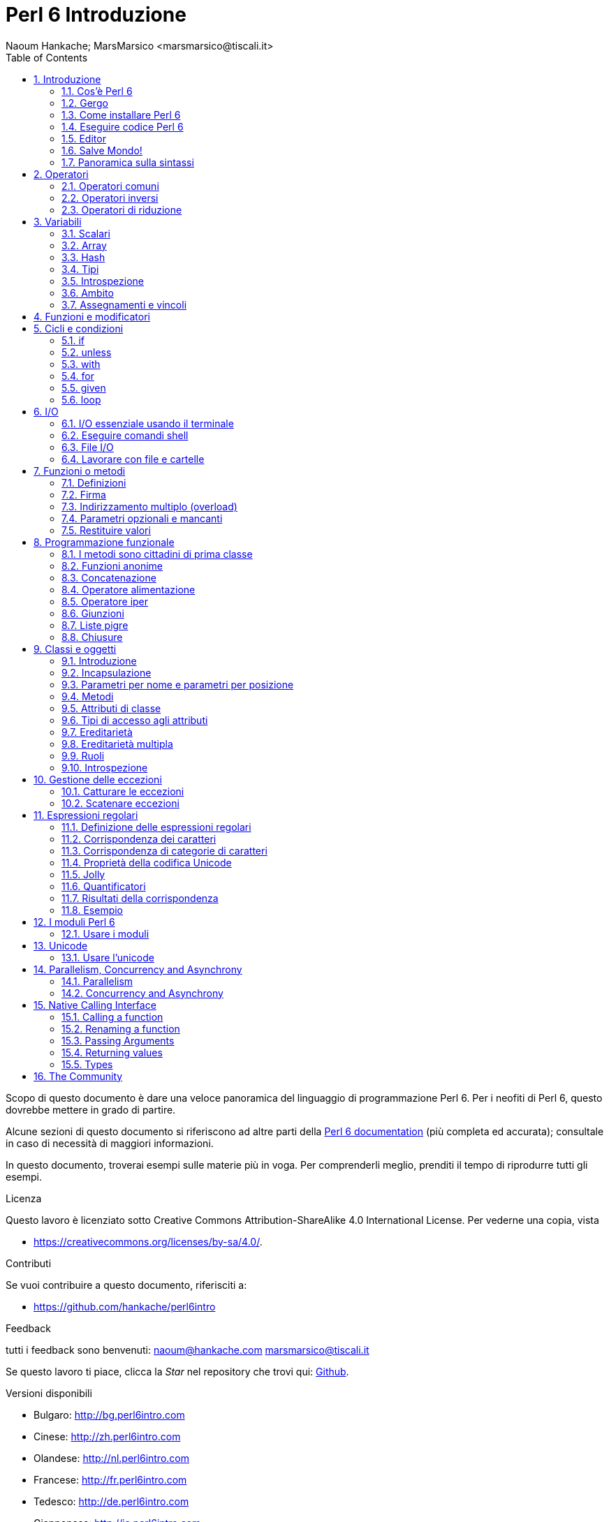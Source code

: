 = Perl 6 Introduzione
:descrizione: Introduzione generale a Perl 6
:Author: Naoum Hankache; MarsMarsico <marsmarsico@tiscali.it>
:keywords: perl6, perl 6, introduzione, perl6intro, perl 6 introduzione, perl 6 tutorial, perl 6 intro
:Revision: 1.0
:icons: font
:source-highlighter: pygments
//:pygments-style: manni
:source-language: perl6
:pygments-linenums-mode: table
:toc: left
:doctype: book
:lang: it


Scopo di questo documento è dare una veloce panoramica del linguaggio di 
programmazione Perl 6. Per i neofiti di Perl 6, questo dovrebbe mettere in grado di partire.

Alcune sezioni di questo documento si riferiscono ad altre parti della http://docs.perl6.org[Perl 6 documentation]
(più completa ed accurata); consultale in caso di necessità di maggiori informazioni. 

In questo documento, troverai esempi sulle materie più in voga.
Per comprenderli meglio, prenditi il tempo di riprodurre tutti gli esempi.

.Licenza
Questo lavoro è licenziato sotto Creative Commons Attribution-ShareAlike 4.0 International License.
Per vederne una copia, vista

* https://creativecommons.org/licenses/by-sa/4.0/.

.Contributi
Se vuoi contribuire a questo documento, riferisciti a:

* https://github.com/hankache/perl6intro

.Feedback
tutti i feedback sono benvenuti:
naoum@hankache.com
marsmarsico@tiscali.it

Se questo lavoro ti piace, clicca la _Star_ nel repository che trovi qui:
link:https://github.com/hankache/perl6intro[Github].

.Versioni disponibili
* Bulgaro: http://bg.perl6intro.com
* Cinese: http://zh.perl6intro.com
* Olandese: http://nl.perl6intro.com
* Francese: http://fr.perl6intro.com
* Tedesco: http://de.perl6intro.com
* Giapponese: http://ja.perl6intro.com
* Portoghese: http://pt.perl6intro.com
* Spagnolo: http://es.perl6intro.com

:sectnums:
== Introduzione
=== Cos'è Perl 6
Perl 6 è un linguaggio gradualmente tipizzato, di alto livello, general-purpose.
Perl 6 è multiparadigmatico. Supporta sia programmazione procedurale
che orientatata agli oggetti che funzionale.

.Il motto del Perl :
* TMTOWTDI (Pronounced Tim Toady): "There is more than one way to do it", ossia "c'è più di un modo per farlo".
* Le cose facili debbono restare facili, le difficili più semplici e le impossibili difficili.

=== Gergo
* *Perl 6*: è la specifica di un linguaggio con una test suite.
Le implementazioni che passano la test suite di specifica sono considerate Perl 6.
* *Rakudo*: è un compilatore Perl 6.
* *Rakudobrew*: è un manager d'installazione per Rakudo.
* *Zef*: è un installatore di moduli per Perl 6.
* *Rakudo Star*: è una raccolta che include Rakudo, Zef, una collezione di moduli Perl 6 e della documentazione.

=== Come installare Perl 6
.Linux

Per installare Rakudo Star, lancia questi comandi dal tuo terminale:
----
wget https://rakudo.perl6.org/downloads/star/rakudo-star-2017.04.tar.gz
tar xfz rakudo-star-2017.04.tar.gz
cd rakudo-star-2017.04
perl Configure.pl --gen-moar --prefix /opt/rakudo-star-2017.04
make install
----
Per altre opzioni, vai a http://rakudo.org/how-to-get-rakudo/#Installing-Rakudo-Star-Linux

.macOS
Ci sono quattro opzioni:

* Seguire gli stessi passi indicati per Linux
* Installazione secondo homebrew: `brew install rakudo-star`
* Installazione con MacPorts: `sudo port install rakudo`
* scaricare l'ultimo installer (file con estensione .dmg) from https://rakudo.perl6.org/downloads/star/

.Windows
. Scaricare l'ultimo installer (file con estensione .msi) da https://rakudo.perl6.org/downloads/star/ +
Se la tua architettura è una 32-bit, scarica il file x86; se è una 64-bit, il file x86_64.
. Dopo l'installazione accertati che `C:\rakudo\bin` sia nel PATH

.Docker
. Prendi l'immagine ufficiale per Docker `docker pull rakudo-star`
. Poi fai girare un container con l'immagine `docker run -it rakudo-star`

=== Eseguire codice Perl 6

Eseguire codice Perl 6 può essere fatto usando REPL (Read-Eval-Print Loop).
Per farlo apri un terminale, digita `perl6` e premi [Enter].  
Questo farà apparire il prompt `>`.
Poi digita una linea di codice e digita [Enter].
REPL fornirà il valore della linea. Puoi digitare un'altra linea, oppure `exit`
e premere [Enter] per uscire da REPL.

Alternativamente, scrivi il tuo codice in un file, salvalo e fallo girare.
Si raccomanda che gli script Perl 6 abbiano l'estension `.pl6`.
Fai girare il file digitando `perl6 nomefile.pl6` nel terminale e premi [Enter].
A differenza di REPL, questo non scriverà automaticamente il risultato di
ogni linea: il codice deve contenere una istruzione opportuna (per esempio `say`)
per scrivere un output sul monitor.

REPL in generale si usa per fare delle prove su pezzetti specifici di codice,
tipicamente singole linee. Per programmi con più di una singola linea si raccomanda
di immagazzinarel prima in un file e poi far girare quello.

Linee singole possono essere provate anche non interattivamente sulla linea di comando
attaverso il comando `perl6 -e 'tuo-codice-qui'` e premendo [Enter].

[NOTA]
--
Rakudo Star contiene un editor di liea che permette di fare quasi tutto senza REPL. 

Se hai installato il semplice Rakudo invece di Rakudo Star allor probabilmente non avrai
abilitate le funzionalità di editing  di linea (che sono frecce alto e basso per la storia,
sinistra e destra per editare l'input, completamento con il TAB).
Valuta di far girare i seguenti comandi per avere tutto disponibile:

* `zef install Linenoise` funziona su Windows, Linux e macOS

* `zef install Readline` se sei su Linux e preferisci la libreria _Readline_ library
--

=== Editor
Poiché scriveremo e salveremo il nostro codice Perl 6 per la maggior parte del tempo,
dovremmo avere un buon editor di testo che riconosca la sintassi Perl 6.

Personalmente uso e raccomando https://atom.io/[Atom]. 
Si tratta di un moderno editor di testo che fornisce nativamente riconoscimento sintattico di Perl 6

https://atom.io/packages/language-perl6[Perl 6 FE] è un altro riconoscitore sintattico di Perl 6 per Atom;
è derivato da un package originale corretto e riveduto.

Altre persone della comunità usano anche http://www.vim.org/[Vim], https://www.gnu.org/software/emacs/[Emacs] oppure 
http://padre.perlide.org/[Padre].

Versioni recenti di Vim forniscono il riconoscimento sintattico nativamente.
Emacs e Padre richiederanno invece l'installaizone di package addizionali.

=== Salve Mondo!
Inizieremo dal tradizionale 'salve mondo'

[source,perl6]
say 'salve mondo';

che può anche essere scritto così:

[source,perl6]
'salve mondo'.say;

=== Panoramica sulla sintassi
Perl 6 è *free form*: Sei libero (la maggior parte delle volte) di usare un numero di spazi a piacere.

*Istruzioni* sono tipicamente una linea logica di codice, necessitano di finire con punto e virgola:
`say "Ciao" if True;`

*Espressioni* sono speciali tipi di istruzioni che ritornano un valore:
`1+2` restituirà `3`

Le espressioni sono composte da *Operandi* ed *Operatori*

Gli *operandi* possono essere:

* *Variabili*: un valore che può essere manipolato o cambiato.

* *Costanti*: un valore costante come un numero o una stringa.

Gli *operatore* vengono classificati nei seguenti tipi:

|===

| *Tipo* | *Descrizione* | *Esempio*

| Prefisso | precede l'operando | `++1`

| Infisso | tra operandi | `1+2`

| Postfisso | segue l'operando | `1++`

| Circumfisso | circonda l'operando | `(1)`

| Postcircumfisso | segue un operando, abbraccia l'altro  | `Array[1]`

|===

==== Identificatori
Gli identificatori sono nomi dati agli opernadi quando questi vengono definiti.

.Regole:
* Debbono iniziare con un carattere alfanumerico oppure con un trattino-basso.

* Possono contenere cifre numeriche (eccetto che al primo posto).

* Possono contenere trattini oppure apostrofi (eccetto che al primo o all'ultimo posto), dato che ci deve essere un carattere alfabetico alla destra di ogni trattino o di ogni apostrofo.

|===

| *Corretto* | *Scorretto*

| `var1` | `1var`

| `var-uno` | `var-1`

| `var'uno` | `var'1`

| `var1_` | `var1'`

| `_var` | `-var`

|===

.Notazini convenzionali:
* notazione a cammello: `variabileNo1`

* notazione kebab: `variabile-no1`

* notazione a serpente: `variabile_no1`

Sei libero di nominare i tuoi identificatori come preferisci; è buona pratica adottare una certa notazione in modo uniforme.

Usare nomi significativi facilita la tua vita di programmatore (e quella degli altri!).

* `var1 = var2 * var3` è una istruzione sintatticamente corretta, ma il suo scopo non è di immediata comprensione.
* `salario-mensile = paga-giornaliera * giorni-lavorati` sarebbe un modo milgiore di nominare queste variabili.

==== Commenti
Un commento è un testo che viene ignorato dal compilatore e viene usato come un appunto.

I commenti si dividono in tre tipi:

* su singola linea:
+
[source,perl6]
# questo è un commento su singola linea

* Annidati:
+
[source,perl6]
say #`(questo è un commento annidato) "Salve Mondo."

* Multi-linea:
+
[source,perl6]
-----------------------------
=begin commento
Questo è un commento multilinea.
Commento 1
Commento 2
=end commento
-----------------------------

==== Virgolettato
Le stringhe hanno bisogno di essere delimitate o da doppie virgolette oppure da virgolette singole.

Usa sempre le doppie virgolette se:

* la tua stringa contiene un apostrofo.

* la tua stringa contiene una variabile che deve essere interpolata.

[source,perl6]
-----------------------------------
say 'Salve Mondo';   # Salve Mondo
say "Salve Mondo";   # Salve Mondo
say "l'amo";         # l'amo
my $nome = 'John Doe';
say 'Salve $nome';   # Salve $nome
say "Salve $nome";   # Salve John Doe
-----------------------------------

== Operatori

=== Operatori comuni
Nella tabella qui sotto vediamo gli operatori più comunemente usati.
[cols="^.^5m,^.^5m,.^20,.^20m,.^20m", options="header"]
|===

| Operatore | Tipo | Descrizione | Esempio | Risultato

| + | Infisso | Addizione | 1 + 2 | 3

| - | Infisso | Sottrazione | 3 - 1 | 2

| * | Infisso | Moltiplicazione | 3 * 2 | 6

| ** | Infisso | Elevamento a potenza | 3 ** 2 | 9

| / | Infisso | Divisione | 3 / 2 | 1.5

| div | Infisso | Divisione Intera (arrotondamento per difetto) | 3 div 2 | 1

| % | Infisso | Modulo | 7 % 4 | 3

.2+| %% .2+| Infisso .2+| Divisibilità | 6 %% 4 | False

<| 6 %% 3 <| True

| gcd | Infisso | Massimo comune divisore | 6 gcd 9 | 3

| lcm | Infisso | Minimo comune multiplo | 6 lcm 9 | 18

| == | Infisso | Uguaglianza numerica | 9 == 7  | False

| != | Infisso | Disuguaglianza numerica | 9 != 7  | True

| < | Infisso | Minore di | 9 < 7  | False

| > | Infisso | Maggiore di | 9 > 7  | True

| \<= | Infisso | Minore o uguale | 7 \<= 7  | True

| >= | Infisso | Maggiore o uguale | 9 >= 7  | True

| eq | Infisso | Uguaglianza tra stringhe | "Giovanni" eq "Giovanni"  | True

| ne | Infisso | Disuguaglianza tra stringhe | "Giovanni" ne "Giovanna"  | True

| = | Infisso | Assegnamento | my $var = 7  | Assegna il valore di `7` alla variabile `$var`

.2+| ~ .2+| Infisso .2+| Concatenazione tra stringhe | 9 ~ 7 | 97

<m| "Hei " ~ "là"  <| Hei là

.2+| x .2+| Infisso .2+| Replicazione di stringhe | 13 x 3  | 131313

<| "Ciao " x 3  <| Ciao Ciao Ciao

.5+| ~~ .5+| Infisso .5+| Corrispondenza intelligente | 2 ~~ 2  | True

<| 2 ~~ Int <| True

<| "Perl 6" ~~ "Perl 6" <| True

<| "Perl 6" ~~ Str <| True

<| "illuminismo" ~~ /lumi/ <| ｢lumi｣

.2+| ++ | Prefisso | Incremento | my $var = 2; ++$var;  | PRIMA incrementa di 1 la variabile e ritorna il risultato `3`

<m| Postfisso <d| Incremento <m| my $var = 2; $var++;  <| Ritorna la variabile `2` e POI la incrementa

.2+|\--| Prefisso | Decremento | my $var = 2; --$var;  | PRIMA decrementa la variabile di 1 e ritorna il risultato `1`

<m| Postfisso <d| Decremento <m| my $var = 2; $var--;  <| Ritorna la variabile `2` e POI la decrementa

.3+| + .3+| Prefisso .3+| Forza l'operando ad un valore numerico | +"3"  | 3

<| +True <| 1

<| +False <| 0

.3+| - .3+| Prefisso .3+| Forza l'opernaod ad un valroe numerico e ne ritorna la negazione | -"3"  | -3

<| -True <| -1

<| -False <| 0

.6+| ? .6+| Prefisso .6+| Forza l'operando ad un valore booleano | ?0 | False

<| ?9.8 <| True

<| ?"Ciao" <| True

<| ?"" <| False

<| my $var; ?$var; <| False

<| my $var = 7; ?$var; <| True

| ! | Prefisso | Forza l'operando ad un valore booleano e ne ritorna la negazione | !4 | False

| .. | Infisso | Intervallo |  0..5  | Crea un intervallo da 0 a 5

| ..^ | Infisso | Intervallo con estremo escluso |  0..^5  | Crea un intervallo da 0 a 4

| ^.. | Infisso | Intervallo con estremo escluso |  0^..5  | Crea un intervallo da 1 a 5

| \^..^ | Infisso | Intervallo con estremi esclusi |  0\^..^5  | Crea un intervallo da 1 a 4

| ^ | Prefisso | Intervallo unario |  ^5  | Come fosse 0..^5; crea un intervallo da 0 a 4

| ... | Infisso | Costruttore pigro di liste |  0...9999  |  ritorna gli elementi solo se richiesti

.2+| {vbar} .2+| Prefisso .2+| Spalmatore | {vbar}(0..5)  | (0 1 2 3 4 5)

<| {vbar}(0\^..^5)  <| (1 2 3 4)

|===

=== Operatori inversi

Aggiungendo una `R` prima di ogni operatore si rovesceranno i suoi operandi.

[cols=".^m,.^m,.^m,.^m", options="header"]
|===
| Operazione normale | Risultato | Operazione inversa | Risultato

| 2 / 3 | 0.666667 | 2 R/ 3 | 1.5

| 2 - 1 | 1 | 2 R- 1 | -1

|===

=== Operatori di riduzione

Gli operatori di riduzione lavorano su liste di valori.
Si formano avvolgendo l'operatore tra parentesi quadre `[]`

[cols=".^m,.^m,.^m,.^m", options="header"]
|===
| Operazione normale | Risultato | Operatore di riduzione | Risultato

| 1 + 2 + 3 + 4 + 5 | 15 | [+] 1,2,3,4,5 | 15

| 1 * 2 * 3 * 4 * 5 | 120 | [*] 1,2,3,4,5 | 120

|===

NOTA: Per vedere una lista completa degli operatori, incluse le precedenze tra di loro, vai qui https://docs.perl6.org/language/operators

== Variabili
Le variabili Perl 6 sono classificate in tre categorie: scalari, array e hash.

Un *sigillo* è un carattere che viene usato come prefisso per categorizzare le variabili.

* `$` per gli scalari
* `@` per gli array
* `%` per gli hash

=== Scalari
Gli scalari portano un singolo valore oppure un puntatore.

[source,perl6]
----
# Stringa
my $nome = 'John Doe';
say $nome;

# Interi
my $anni = 99;
say $anni;
----

Sugli scalari si può applicare un gruppo specifico di operazioni, dipendentemente dal valore che portano.

[source,perl6]
.Stringhe
----
my $nome = 'John Doe';
say $nome.uc;
say $nome.chars;
say $nome.flip;
----

----
JOHN DOE
8
eoD nhoJ
----

NOTA: Per avere una lista completa dei metodi applicabili alle stringhe, vedi qui https://docs.perl6.org/type/Str

[source,perl6]
.Interi
----
my $anni = 17;
say $anni.is-prime;
----

----
True
----

NOTA: Per avere una lista completa dei metodi applicabili agli interi vei qui https://docs.perl6.org/type/Int

[source,perl6]
.Numeri razionali
----
my $anni = 2.3;
say $anni.numerator;
say $anni.denominator;
say $anni.nude;
----

----
23
10
(23 10)
----

NOTA: Per una lista completa dei metodi applicabili ai numeri razionali vedi qui https://docs.perl6.org/type/Rat

=== Array
Gli array (alias vettori, liste etc ndt.) sono liste contenenti valori multipli.

[source,perl6]
----
my @animali = 'cammello','lama','gufo';
say @animali;
----

Sugli array si possono fare un sacco di perazioni, come mostrato nell'esempio sottostante:

Noticina: La tilde `~` si usa per la concatenazione delle stringhe.

[source,perl6]
.`Script`
----
my @animali = 'cammello','vigogna','lama';
say "Nello zoo ci sono " ~ @animali.elems ~ " animali";
say "Gli animali sono: " ~ @animali;
say "Adotterò un gufo per lo zoo";
@animali.push("gufo");
say "Ora il mio zoo ha: " ~ @animali;
say "Il primo animale adottato fu " ~ @animali[0];
@animali.pop;
say "Sfortunatamente il gufo è volato via e siamo rimasti con: " ~ @animali;
say "Stiamo chiudendo lo zoo tenendo un solo animale";
say "Stiamo lasciando andare: " ~ @animali.splice(1,2) ~ " e teniamo il " ~ @animali;
----

.`Output`
----
Nello zoo ci sono 3 animali
Gli animali sono: cammello vigogna lama
Adotterò un gufo per lo zoo
Ora il mio zoo ha: cammello vigogna lama gufo
Il primo animale adottato fu il cammello
Sfortunatamente il gufo è volato via e siamo rimasti con: cammello vigogna lama
Stiamo chiudendo lo zoo tenendo un solo animale
Stiamo lasciando andare: vigogna lama e teniamo il cammello 
----

.Spiegazione
`.elems` ritorna il numero degli elementi di un array. +
`.push()` aggiunge uno o più elementi all'array. +
Possiamo accedere ad uno specifico elemento dell'array specificando la sua posizione `@animali[0]`. +
`.pop` rimuove l'ultimo elemento dell'array e lo restituisce. +
`.splice(a,n)` rimuove `n` elmenti iniziando dalla posizione `a`.

==== array a dimensione fissata
Un array semplice viene dichiarato così:
[source,perl6]
my @array;

L'array semplice può avere una lunghezza qualsiasi e per questo viene chiamato auto-estensibile. +
L'array accetta qualsiasi numero di valori, senza restrizioni.

Al contrario, possiamo creare array a dimesione fissata. +
Questi array non possono ricevere accessi oltre la dimensione data.

Per dichiarare un array di dimensione fissata devi specificare il massimo numero di elementi tra parentesi quadre subito dopo il suo nome:
[source,perl6]
my @array[3];

Questo array potrà tenere al massimo tre valori, indicizzati da 0 a 2.

[source,perl6]
----
my @array[3];
@array[0] = "primo valore";
@array[1] = "secondo valore";
@array[2] = "terzo valore";
----

Non potrai aggiungere un quarto valore:
[source,perl6]
----
my @array[3];
@array[0] = "primo valore";
@array[1] = "secondo valore";
@array[2] = "terzo valore";
@array[3] = "quarto valore";
----


Otterresti il seguente messaggio di errore: 
[source,perl6]
----
Index 3 for dimension 1 out of range (must be 0..2) 
----

==== Array multidimensionali
Gli array che abbiamo visto sono monodimensionali. +
Fortunatamente possiamo definirne anche di multidimensionali in Perl 6.

[source,perl6]
my @tbl[3;2];

Questo array è mulitidimensionale.
La prima dimensione può avere un massimo di tre valori e la seconda un massimo di due.

Pensa ad una griglia 3x2.

[source,perl6]
----
my @tbl[3;2];
@tbl[0;0] = 1;
@tbl[0;1] = "x";
@tbl[1;0] = 2;
@tbl[1;1] = "y";
@tbl[2;0] = 3;
@tbl[2;1] = "z";
say @tbl
----

----
[[1 x] [2 y] [3 z]]
----

.Rappresentazione visuale di un array:
----
[1 x]
[2 y]
[3 z]
----

NOTA: Per avere una guida completa sugli array vedi qui https://docs.perl6.org/type/Array

=== Hash
[source,perl6]
.Un hash è un insime di coppie chiave/valore.
----
my %capitali = ('Italia','Roma','Germania','Berlino');
say %capitali;
----

[source,perl6]
.Un altra forma, più succinta, di popolare un hash:
----
my %capitali = (Italia => 'Roma', Germania => 'Berlino');
say %capitali;
----

Alcuni metodi che possono essere applicati agli hash:
[source,perl6]
.`Script`
----
my %capitali = (Italia => 'Roma', Germania => 'Berlino');
%capitali.push: (Francia => 'Parigi');
say %capitali.kv;
say %capitali.keys;
say %capitali.values;
say "La capitale della Francia è: " ~ %capitali<Francia>;
----

.`Output`
----
(Francia Parigi Germania Berlino Italia Roma)
(Francia Germania Italia)
(Parigi Berlino Roma)
La capitale della Francia è: Parigi
----

.Spiegazione
`.push: (chiave => 'valore')` aggiunge una nuova coppia chiave/valore. +
`.kv` ritorna una lista contenente tutte le chiavi ed i valori. +
`.keys` ritorna una lista contenente tutte le chiavi. +
`.values` ritorna una lista contenente tutti i valori. +
Possiamo accedere ad uno specifico valore nell'hash specificando la sua chaive, così `%hash<key>`

NOTA: Per avere una guida completa sugli hash vedi qui https://docs.perl6.org/type/Hash

=== Tipi
Nei precedenti esempi non abbiamo specificato che tipo di valori le variabili dovrebbero contenere.

Noticina: `.WHAT` ritornerà il tipo di valore contentuo in una variabile.

[source,perl6]
----
my $var = 'Text';
say $var;
say $var.WHAT;

$var = 123;
say $var;
say $var.WHAT;
----

Come puoi vedere nell'esempio qui sopra, il tipo di valore in `$var` prima era (Str) e poi è diventato (Int).

Questo stile di programmazionie viene chiamato tipizzazione dinamica. Dinamica nel senso che le variabili possono contenere valori di ogni tipo (tipo Any ndt).

Prova a far girare questo esempio: +
Nota `Int` prima del nome della variabile.

[source,perl6]
----
my Int $var = 'Text';
say $var;
say $var.WHAT;
----

Fallirà con questo messaggio di errore: `Type check failed in assignment to $var; expected Int but got Str` 
 controllo sul tipo fallito per $var; mi aspettavo un Int ma ho ricevuto Str]

Ciò che è successo è che abbiamo specificato che la variabile avrebbe dovuto essere di un tipo (Int), ma quando l'abbiamo assegnata ad una stringa è fallita.

Questo stile di programmazione si chiama tipizzazione statica. Statica nel senso che i tipi delle variablili sono definiti prima degli assegnamenti e non possono più cambiare.

Il Perl 6 è classificato come *gradualmente tipizzato*; esso permette sia la tipizzazione *statica* che quella *dinamica*.

.Anche array ed hash possono essere tipizzati staticamente:
[source,perl6]
----
my Int @array = 1,2,3;
say @array;
say @array.WHAT;

my Str @multilingual = "Ciao","Salut","Hallo","您好","안녕하세요","こんにちは";
say @multilingual;
say @multilingual.WHAT;

my Str %capitali = (Italia => 'Roma', Germania => 'Berlino');
say %capitali;
say %capitali.WHAT;

my Int %country-codes = (Italia => 39, Germania => 49);
say %country-codes;
say %country-codes.WHAT;
----

.Qui sotto una lista dei tipi più comunemente usati:
Probabilmente non userai mai i primi due ma essi vengono inclusi in questa lista per completezza.

[cols="^.^1m,.^3m,.^2m,.^1m, options="header"]
|===

| *Tipo* | *Descrizione* | *Esempio* | *Risultato*

| Mu | La radice della gerarchia dei tipi del Perl 6 | |

| Any | Classe base per nuove classi e per la maggior parte delle classi predefinite | |

| Cool | Valore che può essere trattato indifferentemente come una stringa oppure come un numero | my Cool $var = 31; say $var.flip; say $var * 2; | 13 62

| Str | Stringa di caratteri | my Str $var = "NEON"; say $var.flip; | NOEN

| Int | Intero (precisioine arbitraria) | 7 + 7 | 14

| Rat | Numero razionale (precisione limitata) | 0.1 + 0.2 | 0.3

| Bool | Booleano | !True | False

|===

=== Introspezione

Introspezione è il processo per cui si ottiene una informazione sulle proprietà di un oggetto, come il tipo. +
In un esempio precedente abbiamo usato `.WHAT` per ottenere il tipo di una variabile.

[source,perl6]
----
my Int $var;
say $var.WHAT;    # (Int)
my $var2;
say $var2.WHAT;   # (Any)
$var2 = 1;
say $var2.WHAT;   # (Int)
$var2 = "Hello";
say $var2.WHAT;   # (Str)
$var2 = True;
say $var2.WHAT;   # (Bool)
$var2 = Nil;
say $var2.WHAT;   # (Any)
----

Il tipo di una variabile che contiene un valore è correlato a tale valore. +
Il tipo di una variabile vuota dichiarata staticamente è il tipo con il quale è stata dichiarata. +
Il tipo di una variabile vuote che non è stata dichiarata staticamente è `(Any)` +
Per cancellare il valroe di una variabile assegnale `Nil`.

=== Ambito
Prima di usare una variabile per la prima volta essa deve essere dichiarata.

Ci sono molti dichiaratori in Perl 6. Finora abbiamo usato il `my`.

[source,perl6]
my $var=1;

Il `my` fornisce alla variabile un ambito *lessicale*.
In altre parole la variabile sarà accessibile nel nello stesso blocco in cui è stata dichiarata.

Un blocco in Perl 6 è delimitato dalle parentesi graffe `{ }`.
Se non ci sono blocchi la variabile sarà disponibile nell'intero script.

[source,perl6]
----
{
  my Str $var = 'testo';
  say $var;   # è accessibile
}
say $var;   # non è accessibile, dà errore
----

Dato che una variabile è accessibile nel blocco dove viene definita, lo stesso nome di variabile può tranquillamente essere usato in un altro blocco.

[source,perl6]
----
{
  my Str $var = 'Text';
  say $var;
}
my Int $var = 123;
say $var;
----

=== Assegnamenti e vincoli
Abbiamo visto negli esempi precedenti come *assegnare valori alle variabili. +
Un *assegnamento* viene fatto tramite l'operatore `=`.
[source,perl6]
----
my Int $var = 123;
say $var;
----

IL valore assegnato ad una variabile si può cambiare:

[source,perl6]
.Assegnamento
----
my Int $var = 123;
say $var;
$var = 999;
say $var;
----

.`Output`
----
123
999
----

D'altro canto, non possiamo cambiare il valore di una variabile quando questo è *vincolato*. +
Il *vincolo* viene definito tramite l'operatore `:=`.

[source,perl6]
.Vincolo
----
my Int $var := 123;
say $var;
$var = 999;
say $var;
----

.`Output`
----
123
Cannot assign to an immutable value
----

[source,perl6]
.le variabili possono anche essere vincolate ad altre variabli:
----
my $a;
my $b;
$b := $a;
$a = 7;
say $b;
$b = 8;
say $a;
----

.`Output`
----
7
8
----

Vincolare le variabili è bidirezionale. +
`$a := $b` and `$b := $a` hanno lo stesso effetto.

NOTA: Per avere più informazioni sulle variabli vedi qui https://docs.perl6.org/language/variables

== Funzioni e modificatori

Ci sono differenze tra funzioni e modificatori. +
Le funzioni non cambiano lo stato dell'oggetto su cui vengono chiamate ad operare. +
I modificatori sì.

[source,perl6,linenums]
.`Script`
----
my @numeri = [7,2,4,9,11,3];

@numeri.push(99);
say @numeri;      #1

say @numeri.sort; #2
say @numeri;      #3

@numeri.=sort;
say @numeri;      #4
----

.`Output`
----
[7 2 4 9 11 3 99] #1
(2 3 4 7 9 11 99) #2
[7 2 4 9 11 3 99] #3
[2 3 4 7 9 11 99] #4
----

.Spiegazione
`.push` è un modificatore; esso cambia lo stato dell'array (#1)

`.sort` è una funzione; essa ritorna un array ordinato ma non modifica lo stato iniziale dell'array:

* (#2) mostra che viene ritornato un array ordinato.

* (#3) mostra che l'array iniziale è rimasto immutato.

Per forzare una funzione a comportarsi da modificatore usiamo `.=` invece di `.` (#4) (linea 9 dello script)

== Cicli e condizioni
Perl 6 ha molti costrutti condizionali e ciclici.

=== if
Il codice gira solo se la condizione specificata viene soddisfatta, ossia una espressione viene valutata come `True`.

[source,perl6]
----
my $anni = 19;

if $anni > 18 {
  say 'Benvenuto'
}
----

In Perl 6, possiamo invertire il codice condizionato e la condizione. +
Anche se il codice e la condizione vengono invertiti, la condizione viene sempre valutata per prima.

[source,perl6]
----
my $anni = 19;

say 'Benvenuto' if $anni > 18;
----

Se la condizione non viene soddisfatta, possiamo specificare blocchi da eseguire in alternativa usando:

* `else`
* `elsif`

[source,perl6]
----
# fai girare lo stesso codice per valori dfferenti della variabile
my $numero_di_posti = 9;

if $numero_di_posti <= 5 {
  say 'sono una berlina'
} elsif $numero_di_posti <= 7 {
  say 'sono una station'
} else {
  say 'sono un furgone'
}
----

=== unless
La versione negata di una istruzione `if` può essere `unless`.

Il codice seguente:

[source,perl6]
----
my $scarpe-pulite = False;

if not $scarpe-pulite {
  say 'Pulisciti le scarpe'
}
----
può essere scritto così:

[source,perl6]
----
my $scarpe-pulite = False;

unless $scarpe-pulite {
  say 'Pulisciti le scarpe'
}
----

La negazione, in Perl 6, viene fatta usando o `!` o `not`.

`unless (codizione)` viene usato al posto di `if not (condizione)`.

`unless` non può avere una clausola di alternativa `else`.

=== with

`with` si comporta come `if`, ma controlla se la variabile sia definita.

[source,perl6]
----
my Int $var=1;

with $var {
  say 'Ciao'
}
----

Se fai girare il codice senza assegnare una valore alla variabile, non accade nulla.
[source,perl6]
----
my Int $var;

with $var {
  say 'Ciao'
}
----

`without` è la versione negata di `with`. Puoi vederne un'analogia di `unless`.

se il primo `with` non viene soddisfatto, si può specificare un percorso alternativo con `orwith`. +
`with` ed `orwith` sono analoghi ad `if` ed `elsif`.

=== for

Il ciclo `for` itera su valori multipli.

[source,perl6]
----
my @array = [1,2,3];

for @array -> $array-item {
  say $array-item * 100
}
----

Nota che abbiamo creato una variabile di iterazione `$array-item` e poi eseguito l'operazione `*100` su ogni occorrenza della stessa.

=== given

`given` è l'equivalente Perl 6 dell'istruzione switch che si trova in altri linguaggi,
ma molto più potente.

[source,perl6]
----
my $var = 42;

given $var {
    when 0..50 { say 'minore di o uguale a 50'}
    when Int { say "è un Int" }
    when 42  { say 42 }
    default  { say "eh?" }
}
----

A seguito di una condizione soddisfatta, il processo di confronto si interrompe.

L'alternativa è usare `proceed` che dice a Perl 6 di continuare i confronti anche dopo un successo.
[source,perl6]
----
my $var = 42;

given $var {
    when 0..50 { say 'minore di o uguale a 50';proceed}
    when Int { say "è un Int";proceed}
    when 42  { say 42 }
    default  { say "eh?" }
}
----

=== loop

`loop` è un altro modo di scrivere un ciclo `for`.

In realtà `loop` sarebbe il `for` per come è scritto nei linguaggi di programmazione della famiglia che si rifà al C.

Infatti il Perl 6 appartiene a tale famiglia.

[source,perl6]
----
loop (my $i = 0; $i < 5; $i++) {
  say "Il numero corrente è $i"
}
----

NOTA: Per avere più informazioni su cicli e costrutti condizioniali vedi qui https://docs.perl6.org/language/control

== I/O
In Perl 6 due delle più comuni interfacce di _Input/Output_ sono il _terminale_ ed i _file_.

=== I/O essenziale usando il terminale

==== say
`say` scrive sullo standard output. Aggiunge un a-capo alla fine. In altre parole il seguente codice:

[source,perl6]
----
say 'Salve Signora.';
say 'Salve Signore.';
----
viene scritto su due linee separate.

==== print
`print` invece si comporta come `say` ma senza aggiungere l'a-capo.

Prova a sostituire `say` con `print` e confronta i risultati.

==== get
`get` viene usato per catturare l'ingresso dal terminale.

[source,perl6]
----
my $name;

say "Ciao, come ti chiami?";
$name = get;

say "Caro $name benvenuto al Perl 6";
----

Quando il codice qui sopra viene eseguito il terminale aspetterà che tu inserisca un nome. Poi premi [Enter].
In questo modo ti saluterà.

==== prompt
`prompt` è una combinazione di `print` e `get`.

L'esempio sopra può essere scritto così:

[source,perl6]
----
my $nome = prompt "Ciao come ti chiami? ";

say "Caro $nome benvenuto a Perl 6";
----

=== Eseguire comandi shell
Si possono usare due subroutine per far girare comandi shell:

* `run` Fa girare un comando esterno senza coinvolgere shell.

* `shell` Fa girare un comando mediante una vera system shell; esso dipende sia dalla shell di sistema sia dalla piattaforma.
Tutti i meta caratteri tipici della shell verranno interpretati proprio dalla shell di sistema, inclusa pipe, ridirezione, variabili di ambiente, sostituzioni ecc.

[source,perl6]
.Fai girare questo codice se lavori su piattaforma Linux/macOS
----
my $nome = 'Neo';
run 'echo', "ciao $nome";
shell "ls";
----

[source,perl6]
.Fai girare questo se lavori su piattaforma Windows
----
shell "dir";
----
`echo` ed `ls` sono comandi Linux: +
`echo` stampa un testo su terminale (equivalente a `say` in Perl 6) +
`ls` lista tutti i file e le cartelle del direttorio corrente

`dir` equivale a `ls` quando sei su Windows.


=== File I/O
==== slurp
`slurp` si usa per leggere dati da un file.

Crea un file di testo con il seguente contenuto:

.datafile.txt
----
Giovanni 9
Giovannino 7
Giovanna 8
Gianna 7
----
[source,perl6]
----
my $data = slurp "datafile.txt";
say $data;
----

==== spurt
`spurt` si usa per scrivere dati in un file.

[source,perl6]
----
my $nuovodato = "nuovi punti:
Paul 10
Paulie 9
Paulo 11";

spurt "nuovodatafile.txt", $nuovodato;
----

Dopo aver fatto girare il codice qui sopra avremo un nuovo file _nuovodatafile.txt_ ; esso conterrà i nuovi punti.

=== Lavorare con file e cartelle
Perl 6 può listare il contentuo di una cartella senza ricorrere alla shell di comando (per esempio se vogliamo fare un `ls`).

[source,perl6]
----
say dir;                # Lista di file e cartelle nel direttorio corrente
say dir "/Documents";   # Lista di file e cartelle nel direttorio specificato
----

In oltre puoi creare e cancellare cartelle.

[source,perl6]
----
mkdir "nuovacartella"; # crea una nuova cartella
rmdir "nuovacartella"; # cancella una cartella vuota e ritorna un errore se non è vuota
----

Puoi anche controllare se un certo percorso esista; puoi controllare se sia un file, oppure una cartella:

Nella cartella dove farai girare lo script sottostante, crea prima una sottocartella vuota chiamata `cartella123` e crea anche un file vuoto chiamato `script123.pl6`

[source,perl6]
----
say "script123.pl6".IO.e;
say "cartella123".IO.e;

say "script123.pl6".IO.d;
say "cartella123".IO.d;

say "script123.pl6".IO.f;
say "cartella123".IO.f;
----

`IO.e` controlla che la cartella o il file esistano. +
`IO.f` controlla che il percorso sia un file. +
`IO.d` controlla che il percorso sia una cartella.

ATTENZIONE: Gli utenti Windows possono usare sia `/` che `\\` per definire le cartelle +
`C:\\rakudo\\bin` +
`C:/rakudo/bin` +

NOTA: Per avere più informazioni sull'I/O vedi qui https://docs.perl6.org/type/IO

== Funzioni o metodi
=== Definizioni
Le *Subroutine* (chiamate anche *sub* o *funzioni* o *procedure* o *metodi*) sono strumenti per riutilizzare delle specifiche funzionalità. +

La definizione di una subroutine inizia con la parola chiave `sub`. Dopo la loro definizione possono essere chiamate tramite il loro identificativo. +
Prova questo esempio:

[source,perl6]
----
sub saluto-alieno {
  say "Salve terrestri";
}

saluto-alieno;
----

L'esempio precedente mostra una subroutine che non richiede alcun input.

=== Firma
Le subroutine possono richiedere un input. Tali input vengono forniti tramite *argomenti*. Gli argomenti sono anche detti *parametri*. Il numero ed il tipo di parametri che una subroutine definisce viene chiamato *firma*.

La subroutine qui sotto accetta un argomento di tipo stringa.

[source,perl6]
----
sub saluta (Str $nome) {
    say "Ciao " ~ $name ~ "!!!!"
}
saluta "Paolo";
saluta "Paola";
----

=== Indirizzamento multiplo (overload)
Ci possono essere subroutine che hanno lo stesso nome ma firme diverse.
Quando si chiama una subroutne, l'ambiente di esecuzione decide quale versione usare basandosi sul numero e sul tipo degli argomenti forniti. Questo tipo di subroutine è definito nello stesso modo con cui si definiscono le normali sub eccetto per il fatto che usiamo la parola chiave `multi` al posto dell'originale `sub`.

[source,perl6]
----
multi saluti($nome) {
    say "Buongiorno $nome";
}
multi saluti($nome, $titolo) {
    say "Buongiorno $titolo $nome";
}

saluti "Giovannino";
saluti "Laura","Signora";
----

=== Parametri opzionali e mancanti
Se una subroutine viene definita per accettare un argomento e noi invece la chiamiamo senza fornire tale argomento avremo un fallimento.

Perl 6 allora fornisce la possiblilità di definire:

* Parametri opzionali
* Parametri mancanti

I parametri opzionali vengono definiti aggiungendo `?` al nome del parametro.

[source,perl6]
----
sub saluta($nome?) {
  with $nome { say "Ciao " ~ $nome }
  else { say "Ciao" }
}
saluta;
saluta("Laura");
----

Se non hai bisogno di fornire un argomento, puoi definirne uno in caso di mancanza. +
Per farlo assegni un valore al tuo parametro in fase di definizione.

[source,perl6]
----
sub saluta($nome="Matteo") {
  say "Ciao " ~ $name;
}
saluta;
saluta("Laura");
----

=== Restituire valori
Tutte le subroutine che abbiamo visto *fanno qualcosa* -- scrivono del testo al terminale.

Talvolta, tuttavia, eseguiamo subroutine perché ci *restituiscano* un valore con il fino di usarlo nei passi successivi del nostro programma.

Se una funzione giunge alla fine del suo blocco, l'ultima istruzione o espressione determinerà il valore di ritorno; è il *ritorno implicito*

[source,perl6]
.Ritorno implicito
----
sub quadrato ($x) {
  $x ** 2;
}
say "7 a quadrato è uguale a " ~ quadrato(7);
----

Per leggibilità e pulizia del codice, potrebbe essere bene specificare _esplicitamente_ che cosa viene restituito; usiamo allora la parola chiave `return`; è il *ritorno esplicito*
[source,perl6]
.Ritorno esplicito
----
sub quadrato ($x) {
  return $x ** 2;
}
say "7 al quadrato è uguale a " ~ quadrato(7);
----
==== Vincolare i valori di ritorno
In un esempio precedente abbiamo visto come possiamo vincolare gli argomenti ad essere di un certo tipo.
Possiamo fare lo stesso con i valori di ritorno.

Per vincolare il valore di ritorno ad un certo tipo, possiamo usare la parola chiave `returns` oppure la notazione a freccia `-\->`.

[source,perl6]
.uso di returns
----
sub quadrato ($x) returns Int {
  return $x ** 2;
}
say "1.2 al quadrato è uguale a " ~ quadrato(1.2);
----

[source,perl6]
.uso della notazione a freccia
----
sub quadrato ($x --> Int) {
  return $x ** 2;
}
say "1.2 al quadrato è uguale a " ~ quadrato(1.2);
----
Se sbagliamo a fornire un valore di ritorno che sia allineato con il vincolo di tipo, avremo un errore di questo tipo.

----
Type check failed for return value; expected Int but got Rat (1.44)
----

[Noticina]
====
Il vincolo sul tipo può fare un controllo aggiuntivo: la sua definitezza.

Negli esempi precedente abbiamo specificato che il valore atteso doveva essere Int.

Possiamo specificare anche che il valore da ritornare debba essere strettamente definito (oppure indefinito) usando queste notazioni: +
`-\-> Int:D` e `-\-> Int:U`

Ossia, è buona pratica usare questo tipo di vincoli. +
Qui sotto la versione modificata degll'esempio precedente che usa la faccina `:D` per vincolare l'intero ritornato ad essere anche definito.

[source,perl6]
----
sub quadrato ($x --> Int:D) {
  return $x ** 2;
}
say "1.2 al quadrato è uguale a " ~ quadrato(1.2);
----
====

NOTA: Per avere più informazioni su procedure e funzioni vedi qui https://docs.perl6.org/language/functions

== Programmazione funzionale
In questo capitolo daremo un'occhiata ad alcune funzionalità orientate alla programmazione funzionale.

=== I metodi sono cittadini di prima classe
I metodi sono cittadini di prima classe:

* possono essere passate come argomenti

* possono essere ritornate da altre funzini

* possono essere assegnae a variabili

Un ottimo esempio di questo è la funzione `map`. +
`map` è una _funzione di alto livello_, può accettare un'altra funzione come agomento.

[source,perl6]
.Script
----
my @vettore = <1 2 3 4 5>;
sub quadrato($x) {
  $x ** 2
}
say map(&quadrato,@vettore);
----

.Output
----
(1 4 9 16 25)
----

.Spiegazione
Abbiamo definito la subroutine `quadrato` che prende un argomento e lo eleva al quadrato. +
Poi abbiamo usato `map`, una funzione di alto livello, e le abbiamo passato due argomenti: la funzione `quadrato` ed un vettore di interi. +
Il risultato è un vettore di elementi al quadrato.

Nota che per passare la funzione come argomento abbiamo avuto bisogno di anteporle `&`.

=== Funzioni anonime
Una funzione anonime non è legata ad un identificatore, non ha un nome.
Una *funzione anonima* si chiama anche *lambda*. +

Proviamo a riscrivere l'esempio `map` ed usiamo una funzione anonima
[source,perl6]
----
my @vettore = <1 2 3 4 5>;
say map(-> $x {$x ** 2},@vettore);
----
Nota che invece di dichiarare la funzioine `quadrato` e passarla come argomento a `map` abbiamo invece definitio questa funzione anonima `\-> $x {$x ** 2}`.

Nel gego del Perl 6 quesa notazione si chiama `blocco a punta`.

[source,perl6]
.Un blocco a punta può essere usato per assegnare funzioni a variabili:
----
my $quadrato = -> $x {
  $x ** 2
}
say $quadrato(9);
----

=== Concatenazione
In Perl 6 i metodi possono essere concatenati: in tal modo non è più necessario passare il risultato di un metodo ad un altro come argomento.

Per esempio: Dato un array, puoi voler ritornare i valori unici dell'array, ordinati dal maggiore al minore.

Questa è la soluzione _senza concatenazione_:

[source,perl6]
----
my @array = <7 8 9 0 1 2 4 3 5 6 7 8 9>;
my @final-array = reverse(sort(unique(@array)));
say @final-array;
----
Qui chiamiamo la procedura `unique` su `@array`, e passiamo il risultato come argomento a `sort`, e poi passiamo il risultato a `reverse`.

Al contrario, usando i metodi concatenati, l'esempio sopra può essere riscritto così:

[source,perl6]
----
my @array = <7 8 9 0 1 2 4 3 5 6 7 8 9>;
my @final-array = @array.unique.sort.reverse;
say @final-array;
----

_molto più leggibile_!

=== Operatore alimentazione
L' *operatore alimentazione*, chiamato _pipe_ in alcuni linguaggi di programmazione funzionale, illustra ulteriormente le tecniche di concatenazione.

[source,perl6]
.Alimentazione in avanti (o finale)
----
my @array = <7 8 9 0 1 2then sort it 4 3 5 6 7 8 9>;
@array ==> unique()
       ==> sort()
       ==> reverse()
       ==> my @final-array;
say @final-array;
----

.Spiegazione
----
Inizi con `@array` poi restituisci una lista di elementi unici
                   poi li ordini
                   poi inverti questo ordine
                   poi li memorizzi nel risultato @final-array
----
Qui il metodo delle chiamate è `top-down` -- dal primo passo all'ultimo.


[source,perl6]
.Alimentazione inversa (o causale)
----
my @array = <7 8 9 0 1 2 4 3 5 6 7 8 9>;
my @final-array-v2 <== reverse()
                   <== sort()
                   <== unique()
                   <== @array;
say @final-array-v2;
----

.Spiegazione
Nella sostanza l'alimentazione inversa è identica a quella in avanti. +
Il flusso si inverte, dal passo finale al primo passo.

=== Operatore iper
L' *operatore iper* `>>.` chiama un metodo su tutti gli elementi di una lista e ritorna la lista dei risultati.
[source,perl6]
----
my @array = <0 1 2 3 4 5 6 7 8 9 10>;
sub est-pari($var) { $var %% 2 };

say @array>>.is-prime;
say @array>>.&est-pari;
----

Usando l'operatore iper possiamo chiamare i metodi predefiniti in Perl 6, per esempio `is-prime` che ci dice se un numero è primo oppure no. +
Inoltre possiamo definire nuove subroutine e chiamarle usando l'operatore iper. In questo caso dobbiamo anteporre `&` al nome del metodo; per esempio `&is-even`.

Questo è molto comodo e ci solleva dal dover scrivere cicli `for` per iterare su ogni valore.

ATTENZIONE: Perl 6 garantisce che l'ordine dei risultati sia lo stesso di quello della lista originale.
Tuttavia non c'è garnzia che Perl 6 chiami i metodi nell'ordine della lista, oppure all'interno dello stesso thread. Quindi dobbiamo stare attenti con i metodi che hanno effetti collaterali come `say` o `print`.

=== Giunzioni
Una *giunzione* è una sovrapposizione logica di valori.

Nell'esempio qui sotto `1|2|3` è una giunzione.
[source,perl6]
----
my $var = 2;
if $var == 1|2|3 {
  say "La variabile è 1 o 2 o 3"
}
----
L'uso di giunzioni nomalmente scatena l'*autothreading*; 
ossia, l'operazione viene eseguita per ogni valore della giunzione e tutti i risultati vengono combinati in una nuova giunzione e ritornati.

=== Liste pigre
Una *lista pigra* è una lista che viene valutata con pigrizia. +
Valutare con pigrizia significa ritardala la valutazione di una espressione fino a che essa non venga richiesta ed evita di ripetere valutazioni su valutazioni immagazzinando i risultati in una tabella predittiva.

I benefici includono:

* Miglioramento delle prestazioni evitando calcoli inutili

* La capacità di contruire strutture potenzialmente infinite

* La capacità di definire il flusso di controllo

Per costruire una lista pigra usiamo l'operatore `...` +
Una lista pigra ha uno o più *elementi iniziali*, un *generatore* ed un *punto finale*.

[source,perl6]
.Lista pigra semplice
----
my $lazylist = (1 ... 10);
say $lazylist;
----
L'elemento iniziale è 1 ed il punto finale è 10. Qui non viene definito alcun gneeeratore quindi il generatore è il successore (+1) +
In altre parole la lista pigra può ritornare (se richiesti) i seguenti elementin (1, 2, 3, 4, 5, 6, 7, 8, 9, 10)

[source,perl6]
.Lista pigra infinita
----
my $lazylist = (1 ... Inf);
say $lazylist;
----
Questa può ritornare (se richiesto) un intero tra 1 ed infinito, in altre parle un numero naturale.

[source,perl6]
.Lista pigra costruita usando un generatore dedotto
----
my $lazylist = (0,2 ... 10);
say $lazylist;
----
Gli elementi iniziali sono 0 e 2 ed il punto di fine è 10.
Non viene definito alcun generatore, ma usando gli elementi iniziali, Perl 6 dedurrà che il generatore è (+2) +
Questa lista pigra può ritornare (se richiesti) i seguenti elementi (0, 2, 4, 6, 8, 10)

[source,perl6]
.Lista pigra costruita usando un generatore definito
----
my $lazylist = (0, { $_ + 3 } ... 12);
say $lazylist;
----
In questo esempio abbiamo definito esplicitamente il generatore abbacciandolo tra le `{ }` +
Questa lista pigra può ritornare (se richiesti) i seguenti elementi (0, 3, 6, 9, 12)

[Attenzione]
====
Quando usiamo un generatore esplicito, il punto di fine deve essere uno dei valori che il generatore può ritornare. +
Se riproduciamo l'esempio di prima con un punto di fine che sia 10 invece di 12, esso non si fermerà mai.
il generatore _salta oltre_ il punto di fine.

Come alternativa puoi sostituire`0 ... 10` con `0 ...^ * > 10` +
Questa notazione si può leggere in questo modo: da 0 fino al primo valore maggiore di 10 (escluso tale valore)

[source,perl6]
.Questo non fermerà il generatore
----
my $lazylist = (0, { $_ + 3 } ... 10);
say $lazylist;
----

[source,perl6]
.Questo fermerà il generatore
----
my $lazylist = (0, { $_ + 3 } ...^ * > 10);
say $lazylist;
----
====

=== Chiusure
Tutti gli oggetti di Perl 6 sono chiusure, ossia essi possono riferirsi a variabili lessicali da un ambito più esterno.

[source,perl6]
----
sub genera-saluti {
    my $nome = "Giovanni Dossi";
    sub saluti {
      say "Buongiorno $name";
    };
    return &saluti;
}
my $saluto-generato = genera-saluti;
$saluto-generato();
----

Quando fai girare il codice qui sopra, esso scriverà `Buongiorno Giovanni Dossi` sul terminale. +
Mentre il risultato è giustamente semplice, ciò che è interessante in questo esempio, è che la subroutine interna `saluti` venga ritornata da una routine esterna prima di essere eseguita. 

`$saluto-generato` è diventata una *chiusura*.

Una *chiusura* è uno speciale tipo di oggetto che combina due cose:

* Una subroutine

* L'ambiente in cui tale subroutine è stata creata

L'ambiente consiste in qualsiasi variabile locale che era all'interno dell'ambito al momento in cui la chiusura è stata creata. In questo esempio specifico, `$saluto-generato` è una chiusura che incorpora sia la funzione `saluti` che la stringa `Giovanni Dossi` che esisteva quando la chiusura era stata creata.

Vediamo ora un esempio più interessante.
[source,perl6]
----
sub genera-saluti($periodo) {
  return sub ($nome) {
    return "Buon $periodo $nome"
  }
}
my $giorno = genera-salut("giorno");
my $natale = genera-salut("Natale");

say $morning("Giovanni");
say $evening("Giovanna");
----
In questo esempio abbiamo definito un metodo `genera-saluti($periodo)` che accetta un argomento singolo `$periodo` e ritorna una nuova funzione. Tale funzione accetta un argomento singolo `$nome` e ritorna un saluto.

Essenzialmente, `genera-saluti` è una fabbrica di funzioni. In questo esempio usiamo `genera-saluti` per creare due nuove funzioni, una dice `Buon giorno` mentre l'altra dice `Buon Natale`.

`$giorno` e `$natale` sono entrambe delle chiusure. Esse condividono la stessa definizione di corpo, ma si portando dentro ambienti diversi. In `$giorno l'ambiente è `$periodo = "giorno"`. In `$natale` l'ambiente è `$periodo = "Natale"`

== Classi e oggetti
Nel capitolo precedente abbiamo imparato come Perl 6 faciliti la programmazione funzionale. +
In questo vedremo la programmazione orientata agli oggetti in Perl 6.

=== Introduzione

La _programmazione orientata agli oggetti_ è uno dei paradigmi maggiormente usati oggi. +
Un *oggetto* è un insieme di variabili e funzioni riuniti tutti insieme in una unità. +
Le variabili vengono chiamate *attributi* mentre le funzioni vengono chiamate *metodi*. +
Gli attributi definiscono lo *stato* mentre i metodi definiscono il *comportamento* di un oggetto.

Una *classe* è un modello per creare *oggetti*. +

Per capire le relazioni tra questi concetti considera questo esempio:

|===

| Ci sono quattro persone in una stanza | *oggetti* => 4 (persone)

| Queste persone sono esseri umani | *classe* => umano

| Essi hanno nomi, età, sesso e nazionalità diversi | *attributi* => nome, anni, sesso, nazione

|===

Nel gergo _orientato agli oggetti_ diciamo che gli oggetti sono *istanze* di una classe.

Considera questo script:
[source,perl6]
----
class umano {
  has $.nome;
  has $.anni;
  has $.sesso;
  has $.nazione;
}

my $giovanni = umano.new(nome => 'Giovanni', anni => 23, sesso => 'M', nazione => 'Italia');
say $giovanni;
----
La parole chiave `class` definisce la classe. +
`has` definisce gli attributi di una classe. +
Il metodo `.new()` è detto *costruttore*. Esso crea l'oggetto come una istanza della classe su cui è stato chiamato.

Nello script riportato qui sopra la nuova variabile `$giovanni` contiene un puntatore ad una nuova istanza di "umano" che è stata definita con `umano.new()`. +
Gli argomenti passati al metodo `.new()` vengono usati per definire gli attribuiti dell'oggetto sotteso.

L'_ambito lessicale_ di una classe può essere dato tramite `my`:
[source,perl6]
----
my class umano {

}
----

=== Incapsulazione
L'incapsulazione è un concetto del paradigma agli oggetti; esso racchiude dati e metodi di un oggetto in una unità. I dati (attributi) che si trovano all'interno dell'oggetto dovranno essere *privati*, ossia accessibili solamente dall'interno dell'oggetto. +
Per accedere agli attributi dall'esterno dell'oggetto bisognerà quindi usare speciali metodi detti *accessori* (ossia _che accedono_ n.d.t).

I due script qui sotto danno lo stesso risultato.

.Accesso diretto alla variabile:
[source,perl6]
----
my $var = 7;
say $var;
----

.Incapsulazione:
[source,perl6]
----
my $var = 7;
sub sayvar {
  $var;
}
say sayvar;
----
Il metodo `sayvar` è un metodo accessorio. Ci permette di accedere al valore di una variabile senza entrare in contatto diretto con essa.

L'incapsulazione è facilitata in Perl 6 grazie all'uso dei *sigilli secondari*. +
Si pongono tra il sigillo ed il nome dell'attributo. +
Ci sono due tipi di sigilli secondari per le classi:

* `!` viene usato per dichiarare esplicitamente che l'attributo è privato.
* `.` viene usato per generare automaticamente un accessore per l'attributo.

Tutti gli attributi sono privati, in mancanza di una precisazione diversa, ma è buona pratica usare sempre il sigillo secondario `!`.

Quindi, dovremmo riscrivere la classe in questa forma:
[source,perl6]
----
class umano {
  has $!nome;
  has $!anni;
  has $!sesso;
  has $!nazione;
}

my $giovanni = umano.new(nome => 'Giovanni', anni => 23, sesso => 'M', nazione => 'Italia');
say $giovanni;
----
Aggiungi allo script questa istruzione: `say $giovanni.anni;` +
Essa ti risponderà con un messaggio di errore: `Method 'anni' not found for invocant of class 'umano'`
perché `$!anni` è privata e può essere usata solo all'interno dell'oggetto.
Provando ad accedere ad essa dall'esterno l'oggetto ritorna un errore.

Sostituisci ora `has $!anni` con `has $.anni` ed osserva il risultato di `say $giovanni.anni;`

=== Parametri per nome e parametri per posizione
In Perl 6, tutte le classi ereditano un costruttore base `.new()`. +
Esso può essere usato per creare oggetti passandogli degli argomenti. +
Il costruttore base accetta solamente *argomenti nominali*. +
Nel nostro esempio qui sopra, nota che gli argomenti passati al costruttore sono definiti tramite un nome di riferimento:

* nome => 'Giovanni'

* anni => 23

Che accade se io non voglio fornire il nome di ciascun attributo ogni volta che voglio creare un oggetto?
Ho bisogno di creare un diverso costrutto, il quale accetti *argomenti posizionali*.

[source,perl6]
----
class umano {
  has $.nome;
  has $.anni;
  has $.sesso;
  has $.nazione;
  # nuovo costruttore che rimpiazza (override) quello base.
  method new ($nome,$anni,$sesso,$nazione) {
    self.bless(:$nome,:$anni,:$sesso,:$nazione);
  }
}

my $giovanni = umano.new('Giovanni',23,'M','Italia');
say $giovanni;
----

=== Metodi

==== Introduzione
I metodi sono le _subroutine_ di un oggetto. +
Come le subroutine, sono un mezzo di confezionare un insieme di funzionalità, accettano *argomenti*, hanno una *firma* e possono esser definiti *multi* ossia consentono l'overload.

I metodi sono definiti usando la parola chiave `method`. +
In circostanze normali, i metodi sono invocati per compiere certe azioini sugli attributi degli oggetti.
Questo implica il concetto di incapsulazione. Gli attributi di un oggetto possono essere manipolati dall'esterno dell'oggetto solo usando i metodi. 
Il mondo esterno può interagire con i metodi dell'oggetto e non ha accesso diretto ai suoi attributi.

[source,perl6]
----
class umano {
  has $.nome;
  has $.anni;
  has $.sesso;
  has $.nazione;
  has $.valido;
  method valuta-accesso {
      if self.anni < 21 {
        $!valido = 'No'
      } else {
        $!valido = 'Yes'
      }
  }

}

my $giovanni = umano.new(nome => 'Giovanni', anni => 23, sesso => 'M', nazione => 'Italia');
$giovanni.valuta-accesso;
say $giovanni.valido;
----

Una volta definiti all'interno della classe, i metodi possono essere invocati su un oggetto usando la _notazione punto_: +
_oggetto_ *.* _metodo_ oppure come nell'esempio sopra: `$giovanni.valuta-accesso`

Nella definizione di un metodo, se abbiamo bisogno di un riferimento all'oggetto stesso per chiamare un altro metodo dell'oggetto usiamo la parola chiave `self`. +

Nella definizione di un metodo, se abbiamo bisogno di un riferimento ad un attributo usiamo `!` anche se è stato definito con `.` +
Il concetto di base è questo: il sigillo secondario `.` dichiara un attributo con `!` ed automatizza la creazione di un accessore.

Nell'esempio sopra, `if self.anni < 21` ed `if $!anni < 21` avrebbero lo stesso effetto, sebbene essi siano tecnicamente diversi:

* `self.anni` invoca il metodo accessorio `.anni` +
Esso può anche essere scritto così `$.anni`
* `$!anni` è una accesso diretto alla variabile.

==== Metodi privati
I metodi ordinari possono essere invocati sugli oggetti dall'esterno della classe.

I *metodi privati* sono metodi che possono essere invocati solo dall'interno della classe. +
Un possibile uso di questi sono metodi che ne chiamano un'altro per un'azione specifica.
Il metodo che si interfaccia con l'esterno è pubblico, mentre l'altro privato.
Non vogliamo che l'utente lo invochi direttamente, quindi lo dichiariamo come privato.

La dichiarazione di un metodo privato richiede l'uso del sigillo secondario `!` prima del nome. +
I metodi privati sono chiamati con `!` invece di `.`

[source,perl6]
----
method !sonoprivato {
  # scrivi qui il tuo codice
}

method sonopubblico {
  self!sonoprivato;
  # qui fai altre cose
}
----

=== Attributi di classe

Gli *attributi di classe* sono attributi che appartengono alla classe stessa e non ai suoi oggetti. +
Essi possono essere inizializzati durante la definizione. +
Gli attributi di classe vengono dichiarati usanto `my` al posto di `has`. +
Sono invocati sulla classe stessa, invece che sugli oggetti.

[source,perl6]
----
class umano {
  has $.nome;
  my $.contatore = 0;
  method new($nome) {
    umano.contatore++;
    self.bless(:$nome);
  }
}
my $a = umano.new('a');
my $b = umano.new('b');

say umano.contatore;
----

=== Tipi di accesso agli attributi
Fino ad ora tutti gli esempi che abbiamo visto hanno usato accessori per *prendere* informazioni dagli oggetti.

Che accade se abbiamo bisogno di modificare il valore di un attributo? +
Abbiamo bisogno di marcarlo come _sia leggibile e scrivibile_ usando la parola chiave `is rw`.
[source,perl6]
----
class umano {
  has $.nome;
  has $.anni is rw;
}
my $giovanni = umano.new(nome => 'Giovanni', anni => 21);
say $giovanni.anni;

$giovanni.anni = 23;
say $giovanni.anni;
----
In mancanza di specificazioni, gli attributi vengono dichiarati come _solo leggibili non scrivibili_, ma questo tipo di accesso si può anche specificare esplicitamente tramite la parola chiave `is readonly`.

=== Ereditarietà
==== Introduzione
L'*ereditarietà* è un altro concetto che appartiene alla programmazione orientata agli oggetti.

Quando si definiscono le classi, abbastanza presto ci si rende conto che certi attributi e metodi sono comuni a molte classi. +
Dovremmo duplicare il codice? NO! Dovremmo usare l'*ereditarietà*

Consideriamo quindi di voler definire due classi, la prima per gli esseri umani ed una classe per gli impegati. +
Gli esseri umani hanno due attributi: nome ed età. +
Gli impiegati hanno quattro attributi: nome, età, azienda e salario.

Potresti essere tentato di definire le classi in questo modo:
[source,perl6]
----
class umano {
  has $.nome;
  has $.anni;
}

class impiegato {
  has $.nome;
  has $.anni;
  has $.azienda;
  has $.salario;
}
----
Sebbene tecnicamente corretto il codice qui sopra è considerato concettualmente debole.

Un modo migliore di scrivere sarebbe questo:
[source,perl6]
----
class umano {
  has $.nome;
  has $.anni;
}

class impiegato is umano {
  has $.azienda;
  has $.salario;
}
----
La parola chiave `is` definisce un legame di ereditarietà. +
Nel gergo del paradigma agli oggetti si dice che impiegato è *figlio* di umano e che umano è *padre* di impiegato.

Tutte le classi figlie ereditano gli attributi ed i metodi della classe padre, così non è necessario ridefinirli.

==== Overriding
Le classi ereditano tutti gli attributi ed i metodi dalle loro classi genitrici. +
Ci sono casi in cui abbiamo bisogno che il metodo nella classe figlia si comporti in modo diverso rispetto a quello ereditato. +
Questo si ottiene ridefinendo il metodo nella classe figlia. +
Questo concetto si chiama *overriding*.

Nell'esempio qui sotto, il metodo `presentati` viene ereditato dalla classe impiegato.

[source,perl6]
----
class umano {
  has $.nome;
  has $.anni;
  method presentati {
    say 'ciao sono un essere umano, il mio nome è' ~ self.nome;
  }
}

class impiegato is umano {
  has $.azienda;
  has $.salario;
}

my $giovanni = umano.new(name =>'Giovanni', anni => 23,);
my $gianna = impiegato.new(name =>'Gianna', anni => 25, azienda => 'Luxottica', salario => 4000);

$giovanni.presentati;
$gianna.presentati;
----
L'overriding funziona in questo modo:

[source,perl6]
----
class umano {
  has $.name;
  has $.anni;
  method presentati {
    say 'Ciao sono un essere umano, mi chiamo ' ~ self.nome;
  }
}

class impiegato is umano {
  has $.azienda;
  has $.salario;
  method presentati {
    say 'Ciao sono un impiegato, il mio nome è ' ~ self.nome ~ ' e lavoro in ' ~ self.azienda;
  }

}

my $giovanni = umano.new(nome =>'Giovanni',anni => 23,);
my $gianna = impiegato.new(nome =>'Gianna',anni => 25,azienda => 'Luxottica',salario => 4000);

$giovanni.presentati;
$gianna.presentati;
----

Verrà sempre invocato il metodo corretto dipendentemente a quale classe l'oggetto appartenga.

==== Sottometodi
I *sottometodi* sono tipi di metodi che non sono ereditati da classi figlie. +
Essi sono accessibili dalla classe che li dichiara. +
Sono definiti dalla parola chiave `submethod`.

=== Ereditarietà multipla
L'ereditarietà multipla è supportata in Perl 6. Una classe può ereditare da svariate classi.

[source,perl6]
----
class grafico-a-barre {
  has Int @.bar-values;
  method traccia {
    say @.bar-values;
  }
}

class grafico-a-linee {
  has Int @.line-values;
  method traccia {
    say @.line-values;
  }
}

class grafico-combinato is grafico-a-barre is grafico-a-linee {
}

my $vendite-correnti = grafico-a-barre.new(bar-values => [10,9,11,8,7,10]);
my $vendite-previste = grafico-a-linee.new(line-values => [9,8,10,7,6,9]);

my $correnti-e-previste = grafico-combinato.new(bar-values => [10,9,11,8,7,10],
                                         line-values => [9,8,10,7,6,9]);
say "Vendite correnti:";
$vendite-correnti.traccia;
say "Vendite previste:";
$vendite-previste.traccia;
say "Correnti e previste:";
$correnti-e-previste.traccia;
----

.`Output`
----
Vendite correnti:
[10 9 11 8 7 10]
Vendite previste:
[9 8 10 7 6 9]
Correnti e previste:
[10 9 11 8 7 10]
----

.Spiegazione
La classe `grafico-combinato` dovrebbe essere in grado di gestire le due serie, quella dei valori correnti tracciati sulle barre, e quella dei valori previsti tracciati tramite linee. +
Questo perché abbiamo definito una figlia di `grafico-a-linee` e di `grafico-a-barre`. +
Dovresti aver notato che invocare il metodo `traccia` sulla classe `grafico-combinato` non porta il risultato richiesto.
Soltanot una serie viene tracciata. +
Perché? +
`grafico-combinato` eredita da `grafico-a-linee` e da `grafico-a-barre`, le quali possiedono entrambe un metodo chiamato `traccia`. Quando invochiamo il metodo su `grafico-combinato` Perl 6, internamente, cerca di risolvere il conflitto chiamando uno dei due metodi.

.Correzione
Per avere il comportamento corretto dobbiamo fare l'override del metodo `traccia` all'interno di `grafico-combinato`.

[source,perl6]
----
class grafico-a-barre {
  has Int @.bar-values;
  method traccia {
    say @.bar-values;
  }
}

class grafico-a-linee {
  has Int @.line-values;
  method traccia {
    say @.line-values;
  }
}

class grafico-combinato is grafico-a-barre is grafico-a-linee {
  method traccia {
    say @.bar-values;
    say @.line-values;
  }
}

my $vendite-correnti = grafico-a-barre.new(bar-values => [10,9,11,8,7,10]);
my $vendite-previste = grafico-a-linee.new(line-values => [9,8,10,7,6,9]);

my $correnti-e-previste = grafico-combinato.new(bar-values => [10,9,11,8,7,10],
                                         line-values => [9,8,10,7,6,9]);
say "Vendite correnti:";
$vendite-correnti.traccia;
say "Vendite previste:";
$vendite-previste.traccia;
say "Correnti e previste:";
$correnti-e-previste.traccia;
----

.`Output`
----
Vendite correnti:
[10 9 11 8 7 10]
Vendite previste:
[9 8 10 7 6 9]
Correnti e previste:
[10 9 11 8 7 10]
[9 8 10 7 6 9]
----

=== Ruoli
I *ruoli* sono simili alle classi per il fatto che essi sono collezioni di attributi e metodi.

I ruoli vengono dichiarati con la parola chiave `role`. Classi che vogliono implementare un ruolo debbono usare la parola chiave `does`.

.Riscriviamo allora l'esempio dell'ereditarietà multipla usando i ruoli:
[source,perl6]
----
role grafico-a-barre {
  has Int @.bar-values;
  method traccia {
    say @.bar-values;
  }
}

role grafico-a-linee {
  has Int @.line-values;
  method traccia {
    say @.line-values;
  }
}

class grafico-combinato does grafico-a-barre does grafico-a-linee {
  method traccia {
    say @.bar-values;
    say @.line-values;
  }
}

my $vendite-correnti = grafico-a-barre.new(bar-values => [10,9,11,8,7,10]);
my $vendite-previste = grafico-a-linee.new(line-values => [9,8,10,7,6,9]);

my $correnti-e-previste = grafico-combinato.new(bar-values => [10,9,11,8,7,10],
                                         line-values => [9,8,10,7,6,9]);
say "Vendite correnti:";
$vendite-correnti.traccia;
say "Vendite previste:";
$vendite-previste.traccia;
say "Correnti e previste:";
$correnti-e-previste.traccia;
----

Fai girare questo script e vedrai che il risultato non muta.

Allora ti chiederai: se i ruoli si comportano come le classi, che senso hanno? +
Per rispondere alla domanda modifica il primo script usato per le ereditarietà multiple, quello dove abbiamo _dimenticato_ di fare l'override del metodo `traccia`.

[source,perl6]
----
role grafico-a-barre {
  has Int @.bar-values;
  method traccia {
    say @.bar-values;
  vendite-correnti
}

role grafico-a-linee {
  has Int @.line-values;
  method traccia {
    say @.line-values;
  }
}vendite-correnti

class grafico-combinato does grafico-a-barre does grafico-a-linee {
}

my $vendite-correnti = grafico-a-barre.new(bar-values => [10,9,11,8,7,10]);
my $vendite-previste = grafico-a-linee.new(line-values => [9,8,10,7,6,9]);

my $correnti-e-previste = grafico-combinato.new(bar-values => [10,9,11,8,7,10],
                                         line-values => [9,8,10,7,6,9]);
say "Vendite correnti:";
$vendite-correnti.traccia;
say "Vendite previste:";
$vendite-previste.traccia;
say "Correnti e previste:";
$correnti-e-previste.traccia;
----

.`Output`
----
===SORRY!===
Method 'traccia' must be resolved by class grafico-combinato because it exists in multiple roles (grafico-a-linee, grafico-a-barre)
----
.traduzione
Il metodo `traccia` deve essere risolto dalla classe grafico-combinato poiché esso esiste in ruoli multipli (grafico-a-linee, grafico-a-barre)

.Spiegazione
Se i ruoli multipli vengono applicati alla stessa classe e si presenta un conflitto, si genera un errore durante la compilazione del codice. +
Questo risulta essere un approccio molto più sicuro rispetto alla semplice eredità multipla, dove i conflitti non vengono conderati errori e vengono risolti (in qualche modo) in fase di esecuzione.

I ruoli ti avvisano che c'è un conflitto.

=== Introspezione
L'*introspezione* è il processo di estrarre l'informazione su un oggetto, come per esempio quale sia il suo tipo, i suoi attributi o i suoi metodi.

[source,perl6]
----
class umano {
  has Str $.nome;
  has Int $.anni;
  method presentati {
    say 'ciao sono un essere umano, mi chiamo ' ~ self.nome;
  }
}

class impiegato is umano {
  has Str $.azienda;
  has Int $.salario;
  method presentati {
    say 'ciao sono un impiegato, mi chiamo ' ~ self.nome ~ ' e lavoro in ' ~ self.azienda;
  }
}

my $giovanni = umano.new(nome =>'Giovanni',anni => 23,);
my $gianna = impiegato.new(nome =>'Gianna',anni => 25,azienda => 'Luxottica',salario => 4000);

say $giovanni.WHAT;
say $gianna.WHAT;
say $giovanni.^attributes;
say $gianna.^attributes;
say $giovanni.^methods;
say $gianna.^methods;
say $gianna.^parents;
if $gianna ~~ umano {say 'Gianna è un essere umano'};
----
L'introspezione è facilitata da:

* `.WHAT` -- restituisce la classe di appartenenza dell'oggetto

* `.^attributes` -- restituisce tutti gli attributi dell'oggetto

* `.^methods` -- restituisce tutti i metodi che possono essere invocati sull'oggetto

* `.^parents` -- restituisce le classi genitrici

* `~~` è un operatore chiamato `corrispondenza intelligente`
Esso valuta a _True_ se l'oggetto è creato dalla classe con cui viene comparato o da qualche sua figlia.

[NOTA]
--
Per avere più informazioni sulla prgrammazione orientata agli oggetti in Perl 6 vedi qui:

* https://docs.perl6.org/language/classtut
* https://docs.perl6.org/language/objects
--
== Gestione delle eccezioni

=== Catturare le eccezioni
Le *eccezioni* sono eventi speciali che accadono durante l'esecuzione del programma quando qualche cosa va storto. +
In questi casi si dice che le eccezioni vengono _scatentate_.

Considera lo script qui sotto, esso gira correttamente:

[source,perl6]
----
my Str $nome;
$name = "Giovanna";
say "Ciao " ~ $nome;
say "Come stai oggi?"
----

.`Output`
----
Ciao Giovanna
Come stai oggi?
----

Ora considera questo script, che scatena una eccezione:

[source,perl6]
----
my Str $nome;
$nome = 123;
say "Ciao " ~ $nome;
say "Come stai oggi?"
----

.`Output`
----
Type check failed in assignment to $nome; expected Str but got Int
   in block <unit> at <nome script>.pl6:2
----
.traduzione
Fallimento nel controllo sui tipi durante l'assegnamento a $nome; mi aspettavo Str ma ho ricevuto Int
 nel blocco <unit> in <nome script>.pl6:2

Notiamo che tutte le volte che accade un errore (in questo caso assegnando un numero ad una variabile stringa) il programma si ferma e la successiva linea di codice non viene neppure valutata.

la *gestione delle eccezioni* è il processo di _cattura_ di una eccezione che è stata _scatenata_ con il fine di permettere allo script di proseguire.

[source,perl6]
----
my Str $nome;
try {
  $nome = 123;
  say "Ciao " ~ $nome;
  CATCH {
    default {
      say "Puoi ripetere il nome, non lo abbiamo trovato nell'archivio.";
    }
  }
}
say "Come stai oggi?";
----

.`Output`
----
Puoi ripetere il nome, non lo abbiamo trovato nell'archivio.
Come stai oggi?";
----

La gestione delle eccezioni si implementa con un blocco `try-catch` (prova e cattura, n.d.t.).

[source,perl6]
----
try {
  # qui metti del codice
  # se qualcosa va storto, lo script entrerà qui sotto, nel blocco CATCH
  # se invece va tutto bene il blocco CATCH viene ignorato
  # if anything goes wrong, the script will enter the below CATCH block
  # if nothing goes wrong, the CATCH block will be ignored
  CATCH {
    default {
      # Il codice che metterai qui sarà valutato solo nel caso in cui l'eccezione venga scatenata.
    }
  }
}
----

Il blocco `CATCH` può essere definito nello stesso modo in cui viene definito un blocco `given`; ossia possiamo _catturare_ e gestire diversi tipi di eccezioni. Ecco un esempio:

[source,perl6]
----
try {
  # qui metti del codice
  # se qualcosa va storto, lo script entrerà qui sotto, nel blocco CATCH
  # se invece va tutto bene il blocco CATCH viene ignorato
  CATCH {
    when X::AdHoc   { # gestisci l'eccezione di tipo X::AdHoc }
    when X::IO      { # gestisci l'eccezione di tipo X::IO }
    when X::OS      { # gestisci l'eccezione di tipo X::OS }
    default         { # gestisci gli altri tipi di eccezione }
  }
}
----

=== Scatenare eccezioni
Il Perl 6 permette anche di scatenare esplicitamente delle eccezioni. +
Si possono scatenare due tipi di eccezioni:

* ad-hoc 

* tipizzate

[source,perl6]
.ad-hoc
----
my Int $anni = 21;
die "Errore !";
----

[source,perl6]
.tipizzata
----
my Int $anni = 21;
X::AdHoc.new(payload => 'Errore !').throw;
----

Le eccezioni Ad-hoc vengono scatenate usando la subroutine `die`, seguita dal messaggio di eccezione.

Le eccezioni tipizzate sono oggetti; per questo abbiamo usato il costruttore `.new()` nell'esempio. +
Tutte le eccezioni tipizzate discendono dalla classe `X`; qui sotto alcuni esempi: +
`X::AdHoc` il più semplice tipo di eccezione +
`X::IO` errori relativi all'IO +
`X::OS` errori relativi al sistema operativo +
`X::Str::Numeric` errori relativi al tentare di forzare una stringa in un numero

NOTA: Per vedere una lista completa dei tipi di eccezione ed i loro metodi associati vedi qui https://docs.perl6.org/type-exceptions.html


== Espressioni regolari
Una espressione regolare, o _regex_, è una sequenza di caratteri che si usano per la corrispondenza delle sequenze di caratteri (pattern-matching). +
Pensa ad una sequenza di caratteri.

[source,perl6]
----
if 'illuminismo' ~~ m/lumi/ {
    say "illuminismo contiene la parola lumi";
}
----

In questo esempio l'operatore di corrispondenza intelligente `~~` viene usato per controllare che la stringa (illuminismo) contenga la parola (lumi). +
"illuminismo" corrisponde alla regex `m/lumi/`

=== Definizione delle espressioni regolari

Una espressione regolare può essere definita in questi modi:

* `/lumi/`

* `m/lumi/`

* `rx/lumi/`

Ameno che non sia specificato esplicitamente lo spazio bianco viene ignorato; `m/lumi/` and `m/ lumi /` sono equivalenti.

=== Corrispondenza dei caratteri
Caratteri alfanumerici ed il trattino-basso `_` vengono scritti normalmente. +
Tutti gli altri caratteri debbono essere contrassegnati dal backslash o abbracciati da apici.

[source,perl6]
.Backslash
----
if 'Temperatura: 13' ~~ m/ \: / {
    say "La stringa fornita contiene un due-punti :";
}
----

[source,perl6]
.apici singoli
----
if 'Anni = 13' ~~ m/ '=' / {
    say "La stringa fornita contiene il carattere = ";
}
----

[source,perl6]
.doppi apici
----
if 'nome@azienda.com' ~~ m/ "@" / {
    say "Questo è un indirizzo di posta elettronica valido, perché contiene un carattere @";
}
----

=== Corrispondenza di categorie di caratteri
I caratteri possono essere classificati in categorie e possiamo riferirci a queste. +
Possiamo anche trovare corrispondenze inverse di tali categorie (ossia "tutto tranne questo insieme"):

|===

| *Categoria* | *Regex* | *Inversa* | *Regex*

| Carattere di parola (lettera, cifra o trattino-basso) | \w | Carattere di non-parola | \W

| Cifra | \d | carattere non-numero | \D

| spazio | \s | tutti i caratteri tranne lo spazio | \S

| spazio orizzontale | \h | tutti i caratteri tranne lo spazio orizzontale | \H

| spazio verticale | \v | tutti i caratteri tranne lo spazio verticale | \V

| tabulazione | \t | tutti i caratteri tranne la tabulazione | \T

| a-capo | \n | tutti i caratteri tranne a-capo | \N

|===

[source,perl6]
----
if "Giovanni123" ~~ / \d / {
  say "Questo non è un nome valido, i nomi non sono consentiti";
} else {
  say "Questo è un nome valido"
}
if "Giovanni-Doe" ~~ / \s / {
  say "questa stringa contiene uno spazio bianco";
} else {
  say "questa stringa non contiene uno spazio bianco"
}
----

=== Proprietà della codifica Unicode
La corrispondenza con categorie di caratteri, come visto nella precedente sezione, è conveniente. +
Detto questo, un approccio più sistematico sarebbe l'uso delle proprietà Unicode. +
Queste ti permetttono di trovare corrispondenze tra categorie di caratteri sia all'interno che all'esterno dello standart ASCII. +
Le proprietà Unicode sono abbracciate da queste parentesi `<: >`

[source,perl6]
----
if "Numeri Devanagari १२३" ~~ / <:N> / {
  say "Contiene un numero";
} else {
  say "Non contiene un numero"
}
if "Привет, Иван." ~~ / <:Lu> / {
  say "Contiene lettere maiuscole;
} else {
  say "Non contiene lettere maiuscole"
}
if "Giovanni-Doe" ~~ / <:Pd> / {
  say "Contiene il trattino"
} else {
  say "Non contiene il trattino"
}
----

=== Jolly
I jolly possono essere usati nelle espressioni regolari.

Il punto `.` indica il singolo carattere.

[source,perl6]
----
if 'abc' ~~ m/ a.c / {
    say "Corrispondenza trovata";
}
if 'a2c' ~~ m/ a.c / {
    say "Corrispondenza trovata";
}
if 'ac' ~~ m/ a.c / {
    say "Corrispondenza trovata";
} else {
    say "Nessuna corrispondenza";
}
----

=== Quantificatori
I quantificatori seguono un carattere e vengono usati per specificare quante volte ce lo aspettiamo.

Il punto di domanda `?` significa zero o una volta.

[source,perl6]
----
if 'ac' ~~ m/ a?c / {
    say "Corrispondono";
} else {
    say "Non corrispondono";
}
if 'c' ~~ m/ a?c / {
    say "Corrispondono";
} else {
    say "Non corrispondono";
}
----

La stellina `*` indica zero o più volte

[source,perl6]
----
if 'az' ~~ m/ a*z / {
    say "Corrispondono";
} else {
    say "Non corrispondono";
}
if 'aaz' ~~ m/ a*z / {
    say "Corrispondono";
} else {
    say "Non corrispondono";
}
if 'aaaaaaaaaaz' ~~ m/ a*z / {
    say "Corrispondono";
} else {
    say "Non corrispondono";
}
if 'z' ~~ m/ a*z / {
    say "Corrispondono";
} else {
    say "Non corrispondono";
}
----

Il `+` indica almeno una volta.

[source,perl6]
----
if 'az' ~~ m/ a+z / {
    say "Corrispondono";
} else {
    say "Non corrispondono";
}
if 'aaz' ~~ m/ a+z / {
    say "Corrispondono";
} else {
    say "Non corrispondono";
}
if 'aaaaaaaaaaz' ~~ m/ a+z / {
    say "Corrispondono";
} else {
    say "Non corrispondono";
}
if 'z' ~~ m/ a+z / {
    say "Corrispondono";
} else {
    say "Non corrispondono";
}
----

=== Risultati della corrispondenza
Ogni volta che il processo di corrispondenza ha successo, il risultato viene memorizzato in una variabile speciale `$/`

[source,perl6]
.Script
----
if 'Rakudo è un compilatore Perl 6!' ~~ m/:s Perl 6/ {
    say "Il risultato è: " ~ $/;
    say "La stringa prima del risultato è: " ~ $/.prematch;
    say "La stringa dopo il risultato è: " ~ $/.postmatch;
    say "La corrispondenza inizia alla posizione: " ~ $/.from;
    say "La corrispondenza finisce alla posizione: " ~ $/.to;
}
----

.Output
----
Il risultato è: Perl 6
La stringa prima del risultato è: Rakudo è un compilatore
The string after the match is: !
The matching string starts at position: 24
The matching string ends at position: 30
----

.Spiegazione
`$/` ritorna un _oggetto corrispondente_ (la stringa che corrisponde all'espressione regolare) +
I metodi seguenti possono essere chiamati sull'_oggetto corrispondente_: +
`.prematch` ritorna la stringa che precede la corrispondenza. +
`.postmatch` ritorna la stringa che segue la corrispondenza. +
`.from` ritorna la posizione di partenza della corrispondenza. +
`.to` ritorna la posizione finale della corrispondenza. +

Noticina: Di norma lo spazio bianco in una espressione regolare viene ignorato. +
Se vogliamo una corrispondenza con una regex che contenga spazi, dobbiamo farlo esplicitamente. +
Il `:s` nella regex di esempio `m/:s Perl 6/` forza l'espressione a considerare gli spazi. +
Alternativamete potevamo scrivere la regex come `m/ Perl\s6 /` usando `\s` che rappresenta lo spazio. +
Se la regex contiene più di un singolo spazio, l'uso di `:s` è una scelta migliore che usare `\s` esplicitamente per ogni spazio presente.

=== Esempio
Controlliamo se una mail è valida o no. +
Per semplicità assumiamo che una email valida abbia questo formato. +
nome [punto] cognome [chiocciolina] azienda [punto] (com/org/net)

ATTENZIONE: l'espressione regolare usata in questo
esempio per la validazione dell'indirizzo email non è
molto accurata. +
Il suo solo scopo è di dimostrare la funzionalià delle 
espressioni regolari in Perl 6. +
Non usarla in vero software applicativo!

[source,perl6]
.Script
----
my $email = 'giovanni.dossi@perl6.org';
my $regex = / <:L>+\.<:L>+\@<:L+:N>+\.<:L>+ /;

if $email ~~ $regex {
  say $/ ~ " è una mail valida";
} else {
  say "questa non è una mail valida";
}
----

.Output
`giovanni.dossi@perl6.org è una mail valida`

.Spiegazione
`<:L>` trova la corrispondenza di una singola lettera +
`<:L>+` trova la corrispondenza con una o più lettere +
`\.` trova la corrisondenza con un singolo carattere [punto] +
`\@` trova la corrispondenza con un singolo carattere chiocciolina [@] +
`<:L+:N>` trova una singola lettera ho una singola cifra numerica +
`<:L+:N>+` una o più lettere o numeri +

L'espressione regolare può quindi essere decomposta in questo modo:

* *nome* `<:L>+`

* *[punto]* `\.`

* *cognome* `<:L>+`

* *[chiocciolina]* `\@`

* *nome azienda* `<:L+:N>+`

* *[punto]* `\.`

* *com/org/net* `<:L>+`

[source,perl6]
.In alternativa una espressione regolare può essere spezzata in espressioni regolari più semplici
----
my $email = 'giovanni.dossi@perl6.org';
my regex molte-lettere { <:L>+ };
my regex punto { \. };
my regex chiocciolina { \@ };
my regex molte-lettere-e-numeri { <:L+:N>+ };

if $email ~~ / <molte-lettere> <punto> <molte-lettere> <chiocciolina> <molte-lettere-e-numeri> <punto> <molte-lettere> / {
  say $/ ~ " è una mail valida";
} else {
  say "questa non è una mail valida";
}
----

Una espressione regolare con nome viene definita con questa sintassi: `my regex nome-regex { defininizione-regex }` +
Una espressione regolare con nome può essere chiamata usando questa sintassi: `<nome-regex>`

NOTA: Per avere più informazione sulle espressioni regolari vedi qui https://docs.perl6.org/language/regexes

== I moduli Perl 6
Perl 6 è un linguaggio di programmazione di utilizzo generale. Può essere usato per affrontare una moltitudine di compiti tra cui la manipolazione dei testi, grafica, web, database, protocolli di rete ecc.

Riusabilità è un concetto molto importante per i programmatori non devono reinventare la ruota ogni volta che vogliono svolgere un nuovo compito.

Perl 6 permette la creazione e la redistribuzione di *moduli*. Ogni modulo è un insieme di funzionalità ben impacchettate che possono essere riusate una volta installate.

_Zef_ è uno strumento di gestione dei moduli integrato con Rakudo Star.

Per installare un modulo specifico digita questo comando dal tuo terminale:

`zef install "nome-del-modulo"`

NOTA: Le cartelle con i moduli Perl 6 sono qui: https://modules.perl6.org/

=== Usare i moduli
MD5 è una funzione di crittografia che produce has a 128-bit. +
MD5 ha varie applicazioni, inclusa la codifica di password immagazzinate in un database.
Quando un nuovo utente si registra, le sue credenziali non vengono memorizzate come un semplice testo ma piùttosto inserite in un _hash_.
L'idea che sta dietro questa scelta è questa: se il DB viene compromesso, l'attaccante non sarà in gradi di sapere quali sono le password.

Fortunatamente, non devi implementare l'algoritmo MD5 da solo; già esiste un modulo Perl 6 che lo implementa.

Installiamolo: +
`zef install Digest::MD5`

Ora fai girare questo script:
[source,perl6]
----
use Digest::MD5;
my $password = "password123";
my $hashed-password = Digest::MD5.new.md5_hex($password);

say $hashed-password;
----
Per far girare la funzione `md5_hex()` che crea gli has, abbiamo bisono di caricare il modulo richiesto. +
La parola chiave `use` carica il modulo permettendo di usarlo nello script.

ATTENZIONE: In pradica il fatto che MD5 produca gli hash non è sufficiente, perché questa è una soluzione vulnerabile agli attacchi a dizionario [https://it.wikipedia.org/wiki/Attacco_a_dizionario]. +
Dovrebbe essere combinato con un'azione crittografica [https://it.wikipedia.org/wiki/Sale_(crittografia)].

== Unicode

Unicode uno standard di codifca e di rappresentazione del test per la maggior parte dei sistemi di scrittura. +
UTF-8 è una codifica dei caratteri capace di codificare tutti i possibili caratteri, o punti di codice, in Unicode.

I caratteri sono definiti da: +
*grafemi*: una rappresentazione visuale. +
*punti di codice*: un numero assegnato di caratteri.

=== Usare l'unicode

.Guardiamo a come possiamo stampare i caratteri usando unicode.
[source,perl6]
----
say "a";
say "\x0061";
say "\c[piccola lettera A latina]";
----
Le tre linee qui sopra mostrano diversi modi di costruire un carattere:

. Writing the character directly (grapheme)

. Using `\x` and the code point

. Using `\c` and the code point nome

.Now lets output a smiley
[source,perl6]
----
say "☺";
say "\x263a";
say "\c[WHITE SMILING FACE]";
----

.Another example combining two code points
[source,perl6]
----
say "á";
say "\x00e1";
say "\x0061\x0301";
say "\c[LATIN SMALL LETTER A WITH ACUTE]";
----

The letter `á` can be written:

* using its unique code point `\x00e1`

* or as a combination of the code points of `a` and acute `\x0061\x0301`

.Some of the methods that can be used:
[source,perl6]
----
say "á".NFC;
say "á".NFD;
say "á".uniname;
----

.`Output`
----
NFC:0x<00e1>
NFD:0x<0061 0301>
LATIN SMALL LETTER A WITH ACUTE
----

`NFC` returns the unique code point. +
`NFD` decomposes the character and return the code point of each part. +
`uniname` returns the code point name.

.Unicode letters can be used as identifiers:
[source,perl6]
----
my $Δ = 1;
$Δ++;
say $Δ;
----

.Unicode can be used to do math:
[source,perl6]
----
my $var = 2 + ⅒;
say $var;
----

== Parallelism, Concurrency and Asynchrony

=== Parallelism
Under normal circumstances, all tasks in a program run sequentially. +
This might not be a problem, unless what you're trying to do takes a lot of time.

Thankfully, Perl 6 has features that will enable you to run things in parallel. +
At this stage, it is important to note that parallelism can mean one of two things:

* *Task Parallelism*: Two (or more) independent expressions running in parallel.

* *Data Parallelism*: A single expression iterating over a list of elements in parallel.

Let's begin with the latter.

==== Data Parallelism
[source,perl6]
----
my @array = (0..50000);                     # Array population
my @result = @array.map({ is-prime $_ });   # call is-prime for each array element
say now - INIT now;                         # Output the time it took for the script to complete
----

.Considering the above example:
We are only doing one operation `@array.map({ is-prime $_ })` +
The `is-prime` subroutine is being called for each array element sequentially: +
`is-prime @array[0]` then `is-prime @array[1]` then `is-prime @array[2]` etc.

.Fortunately we can call `is-prime` on multiple array elements at the same time:
[source,perl6]
----
my @array = (0..50000);                         # Array population
my @result = @array.race.map({ is-prime $_ });  # call is-prime for each array element
say now - INIT now;                             # Output the time it took to complete
----

Notice the use of `race` in the expression.
This method will enable parallel iteration of the array elements.

After running both examples (with and without `race`), compare the time it took for both scripts to complete.

[Noticina]
====
`race` will not preserve the order of elements. If you wish to do, so use `hyper` instead.

[source,perl6]
.race
----
my @array = (1..1000);
my @result = @array.race.map( {$_ + 1} );
.say for @result;
----

[source,perl6]
.hyper
----
my @array = (1..1000);
my @result = @array.hyper.map( {$_ + 1} );
.say for @result;
----

If you run both examples, you should notice that one is sorted and the other is not.

====

==== Task Parallelism

[source,perl6]
----
my @array1 = (0..49999);
my @array2 = (2..50001);

my @result1 = @array1.map( {is-prime($_ + 1)} );
my @result2 = @array2.map( {is-prime($_ - 1)} );

say @result1 eqv @result2;

say now - INIT now;
----

.Considering the above example:

. We defined 2 arrays

. applied a different operation for each array and stored the results

. and checked if both results are the same

The script waits for `@array1.map( {is-prime($_ + 1)} )` to finish +
and then evaluates `@array2.map( {is-prime($_ - 1)} )`

Both operations applied to each array do not depend on each other.

.Why not do both in parallel?
[source,perl6]
----
my @array1 = (0..49999);
my @array2 = (2..50001);

my $promise1 = start @array1.map( {is-prime($_ + 1)} ).eager;
my $promise2 = start @array2.map( {is-prime($_ - 1)} ).eager;

my @result1 = await $promise1;
my @result2 = await $promise2;

say @result1 eqv @result2;

say now - INIT now;
----

.Explanation
The `start` subroutine evaluates the code and returns *an object of type promise* or shortly *a promise*. +
If the code is evaluated correctly, the _promise_ will be *kept*. +
If the code throws an exception, the _promise_ will be *broken*.

The `await` subroutine waits for a *promise*. +
If it's *kept* it will get the returned values. +
If it's *broken* it will get the exception thrown.

Check the time it took each script to complete.

WARNING: Parallelism always adds a threading overhead. If that overhead is not offset by gains in computational speed, the script will seem slower. +
This is why, using `race`, `hyper`, `start` and `await` for fairly simple scripts can actually slow them down.

=== Concurrency and Asynchrony
NOTA: For more info on Concurrency and Asynchronous Programming, see https://docs.perl6.org/language/concurrency

== Native Calling Interface

Perl 6 gives us the ability to use C libraries, using the Native Calling Interface.

`NativeCall` is a standard module that ships with Perl 6 and offers a set of functionality to ease the job
of interfacing Perl 6 and C.

=== Calling a function

Consider the below C code that defines a function called `hellofromc`.
This function prints on the terminal `Hello from C`. It doesn't accept any argument nor return any value.

[source,c]
.ncitest.c
----
#include <stdio.h>

void hellofromc () {
  printf("Hello from C\n");
}
----

Depending on your OS run the following commands to compile the above C code into a library.

.On Linux:
----
gcc -c -fpic ncitest.c
gcc -shared -o libncitest.so ncitest.o
----

.On Windows:
----
gcc -c ncitest.c
gcc -shared -o ncitest.dll ncitest.o
----

Within the same directory where you compiled your C library, create a new Perl 6
file that contains the below code and run it.

[source,perl6]
.ncitest.pl6
----
use NativeCall;

constant LIBPATH = "$*CWD/ncitest";
sub hellofromc() is native(LIBPATH) { * }

hellofromc();
----

.Explanation:
First of all we declared that we will be using the `NativeCall` module. +
Then we created a constant `LIBPATH` that holds the path to the C library. +
Notice that `$*CWD` returns the current working directory. +
Then we created a new Perl 6 subroutine called `hellofromc()` that should act as a
wrapper to its counterpart C function having the same name and residing in the C
library found in `LIBPATH`. +
All of this was done by using the `is native` trait. +
Finally we called our Perl 6 subroutine.

In essence, it all boils down to declaring a subroutine with the trait `is native` and the name of the C library.

=== Renaming a function

In the above part, we saw how we can call a very simple C function by wrapping
it with a Perl 6 subroutine having the same name, using the `is native` trait.

In some cases, we would want to change the name of the Perl 6 subroutine. +
To do so, we use the `is symbol` trait.

Lets modify the above Perl 6 script and rename the Perl 6 subroutine `hello`
instead of `hellofromc`

[source,perl6]
.ncitest.pl6
----
use NativeCall;

constant LIBPATH = "$*CWD/ncitest";
sub hello() is native(LIBPATH) is symbol('hellofromc') { * }

hello();
----

.Explanation:
In case the Perl 6 subroutine has a different name than its C counterpart, we
should use the `is symbol` trait with the name of the original C function.

=== Passing Arguments

Compile the following modified C library and run the Perl 6 script found below again. +
Notice how we modified both C and Perl 6 code to accept a string (`char*` in C and `Str` in Perl 6)

[source,c]
.ncitest.c
----
#include <stdio.h>

void hellofromc (char* nome) {
  printf("Hello, %s! This is C!\n", nome);
}
----

[source,perl6]
.ncitest.pl6
----
use NativeCall;

constant LIBPATH = "$*CWD/ncitest";
sub hello(Str) is native(LIBPATH) is symbol('hellofromc') { * }

hello('Gianna');
----

=== Returning values

Lets repeat the process one more time and create a simple calculator that takes
2 integers and add them. +
Compile the C library and run the Perl 6 script.

[source,c]
.ncitest.c
----
int add (int a, int b) {
  return (a + b);
}
----

[source,perl6]
.ncitest.pl6
----
use NativeCall;

constant LIBPATH = "$*CWD/ncitest";
sub add(int32,int32) returns int32 is native(LIBPATH) { * }

say add(2,3);
----

Notice how both C and Perl 6 functions accept two integers and return one
(`int` in C and `int32` in Perl 6)

=== Types

You might have asked yourself why did we use `int32` instead of `Int` in the latest Perl 6 script. +
Some Perl 6 types like `Int`, `Rat` etc. can't be used as is to pass and receive values from a C function. +
One must use in Perl 6 the same types as the ones in C.

Luckily Perl 6 provides many types that map to their respective C counterpart.

[cols="^.^,^.^",options="header"]
|===

| C Type | Perl 6 Type

| `char` .2+| `int8`

| `int8_t`

| `short` .2+| `int16`

| `int16_t`

| `int` .2+| `int32`

| `int32_t`

| `int64_t` | `int64`

| `unsigned char` .2+| `uint8`

| `uint8_t`

| `unsigned short` .2+| `uint16`

| `uint16_t`

| `unsigned int` .2+| `uint32`

| `uint32_t`

| `uint64_t` | `uint64`

| `long` | `long`

| `long long` | `longlong`

| `float` | `num32`

| `double` | `num64`

| `size_t` | `size_t`

| `bool` | `bool`

| `char*` (String) | `Str`

| Arrays: For example `int*` (Array of int) and `double*` (Array of double) | `CArray`: For example `CArray[int32]` and `CArray[num64]`

|===

NOTA: For more info on the Native Calling Interface, see https://docs.perl6.org/language/nativecall

== The Community

* link:irc://irc.freenode.net/#perl6[#perl6] IRC channel. Much discussion happens on IRC. This should be your go to place for any enquiry: https://perl6.org/community/irc

* link:https://p6weekly.wordpress.com[p6weekly] a weekly overview of changes in and around Perl 6.

* link:http://pl6anet.org[pl6anet] blog aggregator. Stay tuned by reading blog posts that focus on Perl 6.

* link:https://www.reddit.com/r/perl6/[/r/perl6] Subscribe to the Perl 6 subreddit.
